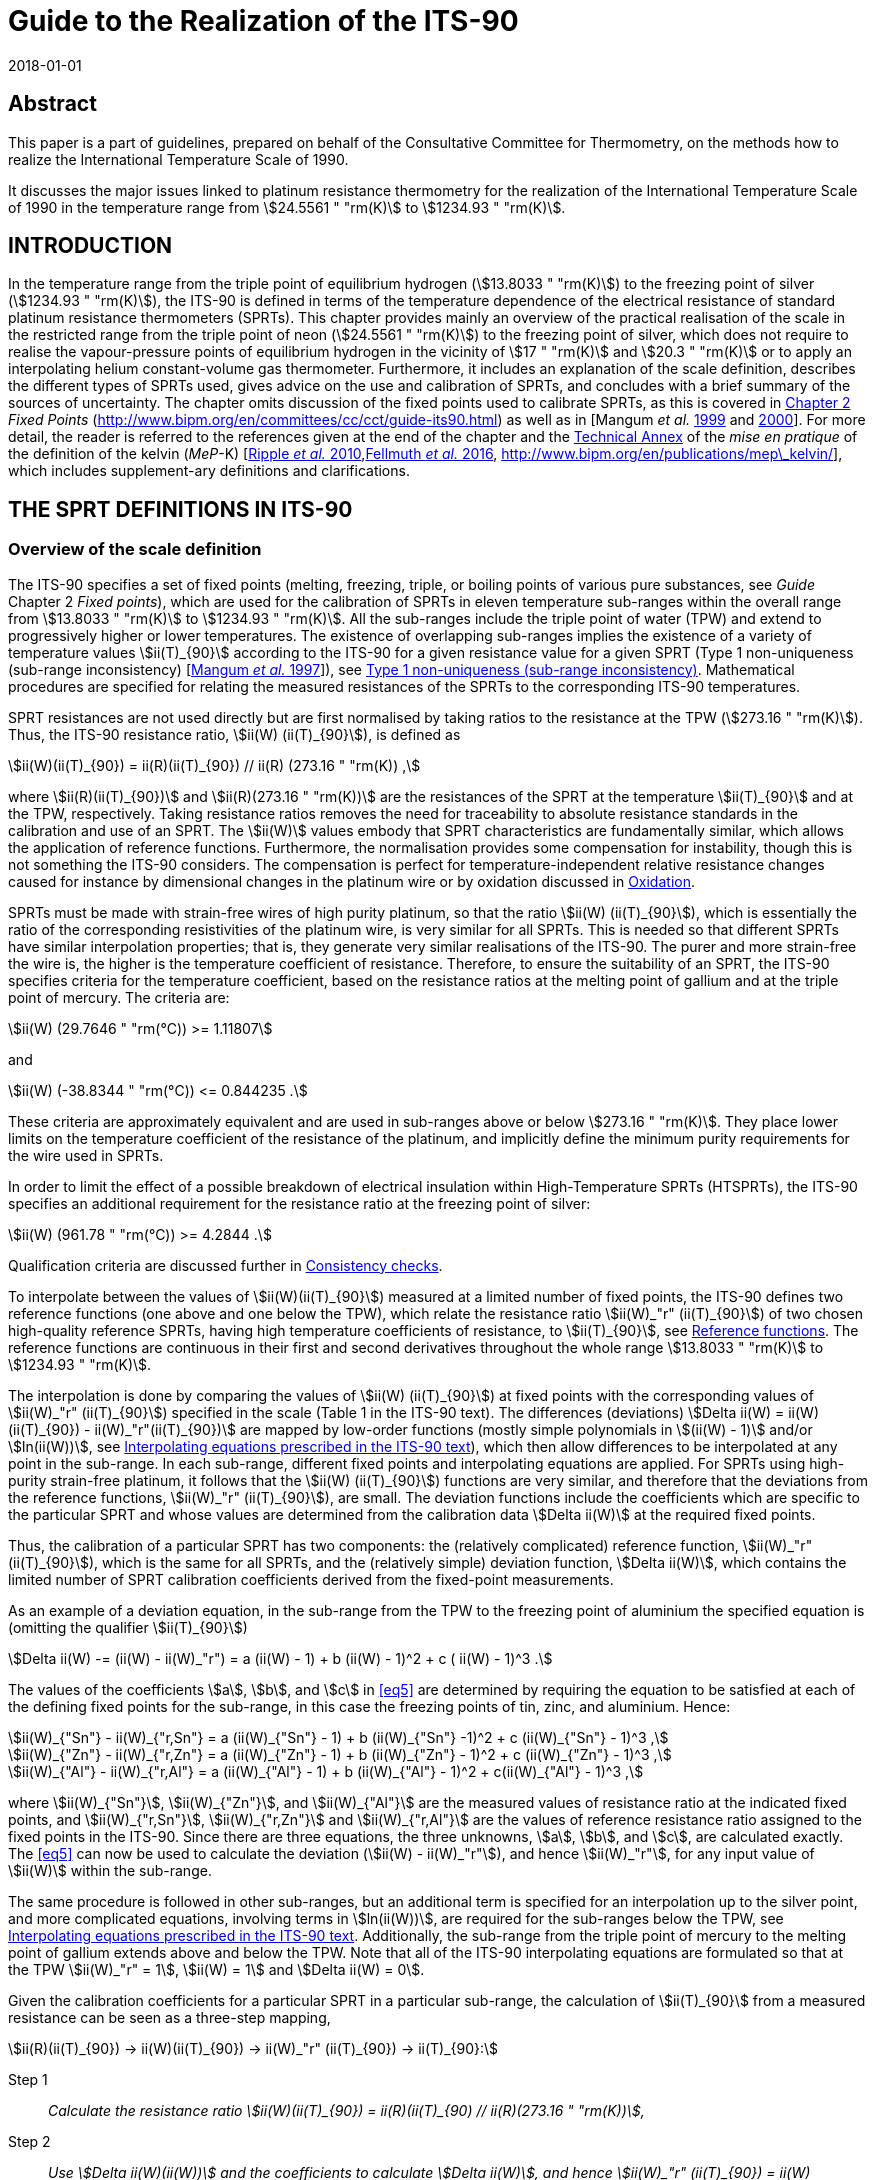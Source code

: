 = Guide to the Realization of the ITS-90
:appendix: 2
:partnumber: 1
:edition: 1
:copyright-year: 2018
:revdate: 2018-01-01
:language: en
:docnumber: GUIDE-ITS-90
:title-en: Guide to the Realization of the ITS-90
:title-part-en: Platinum Resistance Thermometry
:doctype: guide
:committee-en: Consultative Committee for Thermometry
:committee-acronym: CCT
:workgroup: Task Group for the Realization of the Kelvin
:workgroup-acronym: CCT-TG-K
:fullname: A I Pokhodun
:fullname_2: B Fellmuth
:fullname_3: J V Pearce
:fullname_4: R L Rusby
:fullname_5: P P M Steur
:fullname_6: O Tamura
:fullname_7: W L Tew
:fullname_8: D R White
:docstage: in-force
:docsubstage: 60
:imagesdir: images
:mn-document-class: bipm
:mn-output-extensions: xml,html,pdf,rxl
:si-aspect: K_k
:local-cache-only:
:data-uri-image:


[.preface]
== Abstract

This paper is a part of guidelines, prepared on behalf of the Consultative Committee for Thermometry, on the methods how to realize the International Temperature Scale of 1990.

It discusses the major issues linked to platinum resistance thermometry for the realization of the International Temperature Scale of 1990 in the temperature range from stem:[24.5561 " "rm(K)] to stem:[1234.93 " "rm(K)].


== INTRODUCTION

In the temperature range from the triple point of equilibrium hydrogen (stem:[13.8033 " "rm(K)]) to the freezing point of silver (stem:[1234.93 " "rm(K)]), the ITS-90 is defined in terms of the temperature dependence of the electrical resistance of standard platinum resistance thermometers (SPRTs). This chapter provides mainly an overview of the practical realisation of the scale in the restricted range from the triple point of neon (stem:[24.5561 " "rm(K)]) to the freezing point of silver, which does not require to realise the vapour-pressure points of equilibrium hydrogen in the vicinity of stem:[17 " "rm(K)] and stem:[20.3 " "rm(K)] or to apply an interpolating helium constant-volume gas thermometer. Furthermore, it includes an explanation of the scale definition, describes the different types of SPRTs used, gives advice on the use and calibration of SPRTs, and concludes with a brief summary of the sources of uncertainty. The chapter omits discussion of the fixed points used to calibrate SPRTs, as this is covered in https://www.bipm.org/en/committees/cc/cct/publications-cc.html[Chapter 2] _Fixed Points_ (http://www.bipm.org/en/committees/cc/cct/guide-its90.html) as well as in [Mangum _et al._ <<Mangum1999,1999>> and <<Mangum2000,2000>>]. For more detail, the reader is referred to the references given at the end of the chapter and the https://www.bipm.org/utils/en/pdf/MeP_K_Technical_Annex.pdf[Technical Annex] of the _mise en pratique_ of the definition of the kelvin (_MeP_-K) [<<Ripple2010,Ripple _et al._ 2010>>,<<Fellmuth2016,Fellmuth _et al._ 2016>>, http://www.bipm.org/en/publications/mep\_kelvin/], which includes supplement-ary definitions and clarifications.


== THE SPRT DEFINITIONS IN ITS-90

[[scls_2-1]]
=== Overview of the scale definition

The ITS-90 specifies a set of fixed points (melting, freezing, triple, or boiling points of various pure substances, see _Guide_ Chapter 2 _Fixed points_), which are used for the calibration of SPRTs in eleven temperature sub-ranges within the overall range from stem:[13.8033 " "rm(K)] to stem:[1234.93 " "rm(K)]. All the sub-ranges include the triple point of water (TPW) and extend to progressively higher or lower temperatures. The existence of overlapping sub-ranges implies the existence of a variety of temperature values stem:[ii(T)_{90}] according to the ITS-90 for a given resistance value for a given SPRT (Type 1 non-uniqueness (sub-range inconsistency) [<<Mangum1997,Mangum _et al._ 1997>>]), see <<scls_6-3-1>>. Mathematical procedures are specified for relating the measured resistances of the SPRTs to the corresponding ITS-90 temperatures.

SPRT resistances are not used directly but are first normalised by taking ratios to the resistance at the TPW (stem:[273.16 " "rm(K)]). Thus, the ITS-90 resistance ratio, stem:[ii(W) (ii(T)_{90}]), is defined as

[[eq1]]
[stem]
++++
ii(W)(ii(T)_{90}) = ii(R)(ii(T)_{90}) // ii(R) (273.16 " "rm(K)) ,
++++


where stem:[ii(R)(ii(T)_{90})] and stem:[ii(R)(273.16 " "rm(K))] are the resistances of the SPRT at the temperature stem:[ii(T)_{90}] and at the TPW, respectively. Taking resistance ratios removes the need for traceability to absolute resistance standards in the calibration and use of an SPRT. The stem:[ii(W)] values embody that SPRT characteristics are fundamentally similar, which allows the application of reference functions. Furthermore, the normalisation provides some compensation for instability, though this is not something the ITS-90 considers. The compensation is perfect for temperature-independent relative resistance changes caused for instance by dimensional changes in the platinum wire or by oxidation discussed in <<scls_5-1-1>>.

SPRTs must be made with strain-free wires of high purity platinum, so that the ratio stem:[ii(W) (ii(T)_{90}]), which is essentially the ratio of the corresponding resistivities of the platinum wire, is very similar for all SPRTs. This is needed so that different SPRTs have similar interpolation properties; that is, they generate very similar realisations of the ITS-90. The purer and more strain-free the wire is, the higher is the temperature coefficient of resistance. Therefore, to ensure the suitability of an SPRT, the ITS-90 specifies criteria for the temperature coefficient, based on the resistance ratios at the melting point of gallium and at the triple point of mercury. The criteria are:


[[eq2]]
[stem]
++++
ii(W) (29.7646 " "rm(°C)) >= 1.11807
++++

and


[[eq3]]
[stem]
++++
ii(W) (-38.8344 " "rm(°С)) <= 0.844235 .
++++


These criteria are approximately equivalent and are used in sub-ranges above or below stem:[273.16 " "rm(K)]. They place lower limits on the temperature coefficient of the resistance of the platinum, and implicitly define the minimum purity requirements for the wire used in SPRTs.

In order to limit the effect of a possible breakdown of electrical insulation within High-Temperature SPRTs (HTSPRTs), the ITS-90 specifies an additional requirement for the resistance ratio at the freezing point of silver:


[[eq4]]
[stem]
++++
ii(W) (961.78 " "rm(°C)) >= 4.2844 .
++++


Qualification criteria are discussed further in <<scls_4-4-2>>.

To interpolate between the values of stem:[ii(W)(ii(T)_{90}]) measured at a limited number of fixed points, the ITS-90 defines two reference functions (one above and one below the TPW), which relate the resistance ratio stem:[ii(W)_"r" (ii(T)_{90}]) of two chosen high-quality reference SPRTs, having high temperature coefficients of resistance, to stem:[ii(T)_{90}], see <<scls_2-2>>. The reference functions are continuous in their first and second derivatives throughout the whole range stem:[13.8033 " "rm(K)] to stem:[1234.93 " "rm(K)].

The interpolation is done by comparing the values of stem:[ii(W) (ii(T)_{90}]) at fixed points with the corresponding values of stem:[ii(W)_"r" (ii(T)_{90}]) specified in the scale (Table 1 in the ITS-90 text). The differences (deviations) stem:[Delta ii(W) = ii(W)(ii(T)_{90}) - ii(W)_"r"(ii(T)_{90})] are mapped by low-order functions (mostly simple polynomials in stem:[(ii(W) - 1)] and/or stem:[ln(ii(W))], see <<scls_2-3-1>>), which then allow differences to be interpolated at any point in the sub-range. In each sub-range, different fixed points and interpolating equations are applied. For SPRTs using high-purity strain-free platinum, it follows that the stem:[ii(W) (ii(T)_{90}]) functions are very similar, and therefore that the deviations from the reference functions, stem:[ii(W)_"r" (ii(T)_{90}]), are small. The deviation functions include the coefficients which are specific to the particular SPRT and whose values are determined from the calibration data stem:[Delta ii(W)] at the required fixed points.

Thus, the calibration of a particular SPRT has two components: the (relatively complicated) reference function, stem:[ii(W)_"r" (ii(T)_{90}]), which is the same for all SPRTs, and the (relatively simple) deviation function, stem:[Delta ii(W)], which contains the limited number of SPRT calibration coefficients derived from the fixed-point measurements.

As an example of a deviation equation, in the sub-range from the TPW to the freezing point of aluminium the specified equation is (omitting the qualifier stem:[ii(T)_{90}])

[[eq5]]
[stem]
++++
Delta ii(W) -= (ii(W) - ii(W)_"r") = a (ii(W) - 1) + b (ii(W) - 1)^2 + c ( ii(W) - 1)^3 .
++++


The values of the coefficients stem:[a], stem:[b], and stem:[c] in <<eq5>> are determined by requiring the equation to be satisfied at each of the defining fixed points for the sub-range, in this case the freezing points of tin, zinc, and aluminium. Hence:

[stem]
++++
ii(W)_{"Sn"} - ii(W)_{"r,Sn"} = a (ii(W)_{"Sn"} - 1) + b (ii(W)_{"Sn"} -1)^2 + c (ii(W)_{"Sn"} - 1)^3 ,
++++

[stem%unnumbered]
++++
ii(W)_{"Zn"} - ii(W)_{"r,Zn"} = a (ii(W)_{"Zn"} - 1) + b (ii(W)_{"Zn"} - 1)^2 + c (ii(W)_{"Zn"} - 1)^3 ,
++++

[stem%unnumbered]
++++
ii(W)_{"Al"} - ii(W)_{"r,Al"} = a (ii(W)_{"Al"} - 1) + b (ii(W)_{"Al"} - 1)^2 + c(ii(W)_{"Al"} - 1)^3 ,
++++


where stem:[ii(W)_{"Sn"}], stem:[ii(W)_{"Zn"}], and stem:[ii(W)_{"Al"}] are the measured values of resistance ratio at the indicated fixed points, and stem:[ii(W)_{"r,Sn"}], stem:[ii(W)_{"r,Zn"}] and stem:[ii(W)_{"r,Al"}] are the values of reference resistance ratio assigned to the fixed points in the ITS-90. Since there are three equations, the three unknowns, stem:[a], stem:[b], and stem:[c], are calculated exactly. The <<eq5>> can now be used to calculate the deviation (stem:[ii(W) - ii(W)_"r"]), and hence stem:[ii(W)_"r"], for any input value of stem:[ii(W)] within the sub-range.

The same procedure is followed in other sub-ranges, but an additional term is specified for an interpolation up to the silver point, and more complicated equations, involving terms in stem:[ln(ii(W))], are required for the sub-ranges below the TPW, see <<scls_2-3-1>>. Additionally, the sub-range from the triple point of mercury to the melting point of gallium extends above and below the TPW. Note that all of the ITS-90 interpolating equations are formulated so that at the TPW stem:[ii(W)_"r" = 1], stem:[ii(W) = 1] and stem:[Delta ii(W) = 0].

Given the calibration coefficients for a particular SPRT in a particular sub-range, the calculation of stem:[ii(T)_{90}] from a measured resistance can be seen as a three-step mapping,

[stem%unnumbered]
++++
ii(R)(ii(T)_{90}) -> ii(W)(ii(T)_{90}) -> ii(W)_"r" (ii(T)_{90}) -> ii(T)_{90}:
++++

Step 1:: _Calculate the resistance ratio stem:[ii(W)(ii(T)_{90}) = ii(R)(ii(T)_{90) // ii(R)(273.16 " "rm(K))],_

Step 2:: _Use stem:[Delta ii(W)(ii(W))] and the coefficients to calculate stem:[Delta ii(W)], and hence stem:[ii(W)_"r" (ii(T)_{90}) = ii(W)(ii(T)_{90}) - Delta ii(W)],_

Step 3:: _Use the reference function to calculate stem:[ii(T)_{90}] from stem:[ii(W)_"r"(ii(T)_{90})]._

The first two steps are manipulations of the calibration data and interpolation involving stem:[ii(W)]-values only; it is not until the Step 3 that temperature appears as a variable. In Step 3, calculating stem:[ii(T)_{90}] from the reference function defining stem:[ii(W)_"r" (ii(T)_{90}]) requires iteration as it cannot be solved for stem:[ii(T)_{90}] by direct substitution of values of stem:[ii(W)_"r"]. However, as an alternative the ITS-90 specifies inverse functions stem:[ii(T)_{90}(ii(W)_"r")] which can be used with good accuracy, see <<scls_2-2>>.


[[scls_2-2]]
=== Reference functions

Two separate reference functions are used in the SPRT sub-ranges of ITS-90, one for the range stem:[13.8033 " "rm(K)] to stem:[273.16 " "rm(K)], and the other for stem:[0 " "rm(°C)] to stem:[961.78 " "rm(°C)]. In the range from stem:[13.8033 " "rm(K)] to stem:[273.16 " "rm(K)] the reference function is

[[eq7]]
[stem]
++++
ii(W)_"r"(ii(T)_{90}) = exp (ii(A)_0 + sum_{i=1}^{12} ii(A)_i [{ln(ii(T)_{90}//273.16 " "rm(K)) + 1.5} / 1.5]^i) ,
++++

where the constants stem:[ii(A)_i] are given in <<tab1>> below. This equation can be solved numerically to determine stem:[ii(T)_{90}] from the value of stem:[ii(W)_"r"] determined from the interpolation. Alternatively, stem:[ii(T)_{90}] can be determined using the following inverse function, which is equivalent to <<eq7>> within stem:[0.1 " "rm(mK)]:


[stem]
++++
ii(T)_{90} = 273.16 " "rm(K) (ii(B)_0 + sum_{i=1}^{15} ii(B)_i [{ii(W)_"r" (ii(T)_{90})^{1//6} - 0.65} / 0.35]^i) .
++++


The values of the stem:[ii(B)_i] coefficients are given in <<tab1>> below. In the range from stem:[273.16 " "rm(K)] to stem:[1234.93 " "rm(K)] (stem:[0 " "rm(°C)] to stem:[961.78 " "rm(°C)]), the reference function is defined by


[[eq9]]
[stem]
++++
ii(W)_"r" (ii(T)_{90}) = ii(C)_0 + sum_{i=1}^9 ii(C)_i [{ii(T)_{90}//rm(K) - 754.15} / 481]^i .
++++


An inverse function, equivalent to <<eq9>> within stem:[0.13 " "rm(mK)] is

[[eq10]]
[stem]
++++
ii(T)_{90}//rm(K) = 273.15 + ii(D)_0 + sum_{i=1}^9 ii(D)_i [{ii(W)_"r" (ii(T)_{90}) - 2.64} / 1.64]^i .
++++


The coefficients stem:[ii(A)_i], stem:[ii(B)_i], stem:[ii(C)_i], and stem:[ii(D)_i], used in <<eq7>> to <<eq10>> are given below in <<tab1>>.


[[tab1]]
.The constants stem:[ii(A)_i], stem:[ii(B)_i], stem:[ii(C)_i] and stem:[ii(D)_i] in the SPRT reference and inverse functions of ITS-90.
[cols="5*^.^",options="header"]
|===
| stem:[i] | stem:[ii(A)_i] | stem:[ii(B)_i] | stem:[ii(C)_i] | stem:[ii(D)_i] 

| 0 | stem:[-2.13534729] | stem:[0.183324722] | stem:[2.78157254] | stem:[439.932854]
| 1 | stem:[3.18324720] | stem:[0.240975303] | stem:[1.64650916] | stem:[472.418020]
| 2 | stem:[-1.80143597] | stem:[0.209108771] | stem:[-0.13714390] | stem:[37.684494]
| 3 | stem:[0.71727204] | stem:[0.190439972] | stem:[-0.00649767] | stem:[7.472018]
| 4 | stem:[0.50344027] | stem:[0.142648498] | stem:[-0.00234444] | stem:[2.920828]
| 5 | stem:[-0.61899395] | stem:[0.077993465] | stem:[0.00511868] | stem:[0.005184]
| 6 | stem:[-0.05332322] | stem:[0.012475611] | stem:[0.00187982] | stem:[-0.963864]
| 7 | stem:[0.28021362] | stem:[-0.032267127] | stem:[-0.00204472] | stem:[-0.188732]
| 8 | stem:[0.10715224] | stem:[-0.075291522] | stem:[-0.00046122] | stem:[0.191203]
| 9 | stem:[-0.29302865] | stem:[-0.056470670] | stem:[0.00045724] | stem:[0.049025]
| 10 | stem:[0.04459872] | stem:[0.076201285] | |
| 11 | stem:[0.11868632] | stem:[0.123893204] | |
| 12 | stem:[-0.05248134] | stem:[-0.029201193] | |
| 13 | | stem:[-0.091173542] | |
| 14 | | stem:[0.001317696] | | 
| 15 | | stem:[0.026025526] | |
|===


=== Interpolating equations

[[scls_2-3-1]]
==== Interpolating equations prescribed in the ITS-90 text

For describing the temperature dependence of the resistance of an SPRT, it is necessary to interpolate between the deviations stem:[Delta ii(W) = ii(W)_(ii(T)_{90}) - ii(W)_"r"(ii(T)_{90})] obtained at the temperature fixed points. ITS-90 specifies eight different interpolating functions (stem:[(ii(W) - ii(W)_"r")] in dependence of stem:[ii(W)]) to be used over the eleven SPRT sub-ranges. These are listed in <<tab2>>, along with the fixed points used to calibrate the SPRT. Most are simple polynomials in stem:[(ii(W) - 1)] and/or stem:[ln(ii(W))].


[[tab2]]
.The sub-ranges, deviation functions and calibration points for SPRTs used to define ITS-90.
[cols="3*"]
|===
h| SPRT Sub-range
h| Deviation function footnote:[the constants stem:[a],stem:[b], etc., take different numerical values in each sub-range, except that for thesub-range stem:[0 " "rm(°C)] to stem:[961.78 " "rm(°C)] the coefficients stem:[a], stem:[b], stem:[c] are the same as used for the sub-range stem:[0 " "rm(°C)] to stem:[660.323 " "rm(°C)]. The coefficient stem:[d] is determined from the measurement at the silver point.]
h| Fixed points

| stem:[13.8033 " "rm(K)] to stem:[273.16 " "rm(K)] | stem:[a(ii(W) - 1) + b(ii(W)-1)^2 + sum_{i=1}^5 c_i [ln(ii(W))\]^{2+i}] | e-H~2~, Ne, O~2~, Ar, Hg footnote:[For the sub-range stem:[13.8033 " "rm(K)] to stem:[273.16 " "rm(K)], two of the calibration points are required to be inthe vicinity of stem:[17 " "rm(K)] and stem:[20.3 " "rm(K)] and are determined using a hydrogen vapour-pressure thermometer or an interpolating helium constant-volume gas thermometer (see https://www.bipm.org/utils/common/pdf/ITS-90/Guide_ITS-90_3_VPS_p_2018.pdf[Chapter 3] _Vapour Pressure Scales and Pressure Measurements_ and https://www.bipm.org/utils/common/pdf/ITS-90/Guide_ITS-90_4_GasThermometry_2018.pdf[Chapter 4] _Gas Thermometry_ for details).]

| stem:[24.5561 " "rm(K)] to stem:[273.16 " "rm(K)] | stem:[a(ii(W)-1) + b(ii(W)-1)^2 + sum_{i=1}^3 c_i [ln(ii(W))\]^i] | e-H~2~, Ne, O~2~, Ar, Hg

| stem:[54.3584 " "rm(K)] to stem:[273.16 " "rm(K)] | stem:[a(ii(W)-1) + b(ii(W)-1)^2 + c[ln(ii(W))\]^2] | O~2~, Ar, Hg

| stem:[83.8058 " "rm(K)] to stem:[273.16 " "rm(K)] | stem:[a(ii(W)-1) + b(ii(W)-1) ln(ii(W))] | Ar, Hg

| stem:[-38.8344 " "rm(°C)] to stem:[29.7646 " "rm(°C)] | stem:[a(ii(W)-1) + b(ii(W)-1)^2] | Hg, Ga

| stem:[0 " "rm(°C)] to stem:[29.7646 " "rm(°C)] | stem:[a(ii(W) - 1)] | Ga

| stem:[0 " "rm(°C)] to stem:[156.5985 " "rm(°C)] | stem:[a(ii(W) - 1)] | In

| stem:[0 " "rm(°C)] to stem:[231.928 " "rm(°C)] | stem:[a(ii(W)-1) + b(ii(W)-1)^2] | In, Sn

| stem:[0 " "rm(°C)] to stem:[419.527 " "rm(°C)] | stem:[a(ii(W)-1) + b(ii(W)-1)^2] | Sn, Zn

| stem:[0 " "rm(°C)] to stem:[660.323 " "rm(°C)] | stem:[a(ii(W)-1)+ b(ii(W)-1)^2 + c(ii(W) -1)^3] | Sn, Zn, Al

| stem:[0 " "rm(°C)] to stem:[961.78 " "rm(°C)] | stem:[a(ii(W)-1) + b(ii(W)-1)^2 + c(ii(W)-1)^3] stem:[+ d [ii(W) - ii(W)(660.323 " "rm(°C))^2\]] | Sn, Zn, Al, Ag
|===



==== Alternative interpolating equations for special applications

The ITS-90 interpolating equations (<<tab2>>) can be written in many mathematically equivalent forms. Amongst the alternatives is a form, similar to Lagrange interpolation, that is useful for propagation-of-uncertainty calculations (<<scls_6-2>>), investigating the consistency of calibration data (<<scls_4-4-2>>), and understanding Type 1 non-uniqueness (<<scls_6-3-1>>) [<<WhiteSaunders2007,White and Saunders 2007>>, <<White2009,White and Strouse 2009>>, <<White2013,White 2013>>]. It should be emphasised that the alternative equations are simply rearrangements of those prescribed in the text of the ITS-90; they give identical values in interpolations. Their solution is single-valued because the number of coefficients is equal to the number of equations. People being only interested in the calibration of SPRTs according to the ITS-90 can skip this alternative mathematics without any loss of information.

For the example treated in <<scls_2-1>>, the sub-range from the TPW to the freezing point of aluminium, the alternative interpolating equation is a sum of four functions each multiplied by one of the ITS-90 reference resistance ratios:


[[eq11]]
[stem]
++++
ii(W)_"r" (ii(W)) = ii(W)_{"r,H2O"} f_{"H2O"} (ii(W)) + ii(W)_{"r,Sn"} f_{"Sn"} (ii(W)) + ii(W)_{"r,Zn"} f_{"Zn"} (ii(W)) + ii(W)_{"r,Al"} f_{"Al"} (ii(W)) ,   
++++


where the four interpolating functions containing ratio differences both in the numerator and denominator are: 

[[eq12]]
[stem]
++++
f_{"H2O"} (ii(W)) = {(ii(W) - ii(W)_{"Sn"}) (ii(W) - ii(W)_{"Zn"})(ii(W) - ii(W)_{"Al"})} / {(ii(W)_{"H2O"} - ii(W)_{"Sn"})(ii(W)_{"H2O"} - ii(W)_{"Zn"})(ii(W)_{"H2O"} - ii(W)_{"Al"})},
" "
f_{"Sn"} (ii(W)) = {(ii(W) - ii(W)_{"H2O"}) (ii(W) - ii(W)_{"Zn"})(ii(W) - ii(W)_{"Al"})} / {(ii(W)_{"Sn"} - ii(W)_{"H2O"})(ii(W)_{"Sn"} - ii(W)_{"Zn"})(ii(W)_{"Sn"} - ii(W)_{"Al"})},
++++

[stem%unnumbered]
++++
f_{"Zn"} (ii(W)) = {(ii(W) - ii(W)_{"H2O"}) (ii(W) - ii(W)_{"Sn"})(ii(W) - ii(W)_{"Al"})} / {(ii(W)_{"Zn"} - ii(W)_{"H2O"})(ii(W)_{"Zn"} - ii(W)_{"Sn"})(ii(W)_{"Zn"} - ii(W)_{"Al"})},
" "
f_{"Al"} (ii(W)) = {(ii(W) - ii(W)_{"H2O"}) (ii(W) - ii(W)_{"Sn"})(ii(W) - ii(W)_{"Zn"})} / {(ii(W)_{"Al"} - ii(W)_{"H2O"})(ii(W)_{"Al"} - ii(W)_{"Sn"})(ii(W)_{"Al"} - ii(W)_{"Zn"})},
++++


Although these equations are not as compact as <<eq5>>, the interpolation is now expressed in terms of the interpolating functions <<eq12>>, which are actually the sensitivity coefficients for uncertainties in the fixed points (see <<scls_6-2>>). The functions have properties similar to a set of orthonormal basis functions, which simplify the manipulation of mathematical expressions for uncertainty. Note too that the interpolation <<eq11>> now maps directly to stem:[ii(W)_"r"] rather than the deviations stem:[ii(W) - ii(W)_"r"], and <<eq12>> are rational functions of the various stem:[ii(W)] values only (i.e., there are no stem:[ii(W)_"r"] values). All of the ITS-90 equations can be expressed in a similar form, see http://www.bipm.org/utils/common/pdf/ITS-90/Guide_ITS-90_5_SPRT_Appendix-1_2018.pdf[Appendix 1] and for the most commonly used sub-ranges of the ITS-90, Table 4 in <<scls_6-2>>.

The fact that the alternative interpolation equations are in reality equal to those prescribed in the text of the ITS-90, i.e. that they contain the same terms, which are only arranged differently, can be illustrated by the following equations for the sub-range from the TPW to the melting point of gallium:

An alternative interpolation equation is

[[eq13]]
[stem]
++++
ii(W)_"r" (ii(W)) = f_{"H2O"} (w) + ii(W)_{"r,Ga"} f_{"Ga"} (ii(W)),
++++

with 

[[eq14]]
[stem]
++++
f_{"H2O"} (ii(W)) = {(ii(W) - ii(W)_{"Ga"})} / {(ii(W)_{"H2O"} - ii(W)_{Ga})},
" "
f_{"Ga"} (ii(W)) = {(ii(W) - ii(W)_{"H2O"})} / {(ii(W)_{"Ga"} - ii(W)_{"H2O"})}.
++++

Insertion of <<eq14>> in <<eq13>> yields with stem:[ii(W)_{"H2O"} = 1]:

[[eq15]]
[stem]
++++
ii(W)_"r" = {(ii(W)_{"r,Ga"} - ii(W)_{"Ga"})} / {(1 - ii(W)_{"Ga"})} + ii(W) {(1 - ii(W)_{"r,Ga"})} / {(1 - ii(W)_{"Ga"})} .
++++


By comparing <<eq15>> with the rearranged interpolation equation of the ITS-90, stem:[ii(W)_"r" = a + ii(W)(1 - a)], cf. <<tab2>>, one obtains for the coefficient stem:[a] the known expression

[stem]
++++
a = (ii(W)_{"r,Ga"} - ii(W)_{"Ga"}) // (1 - ii(W)_{"Ga"}) . 
++++

The general form for all of the alternative interpolation equations is similar to <<eq11>> [<<WhiteSaunders2007,White and Saunders 2007>>, <<White2009,White and Strouse 2009>>, <<White2013,White 2013>>]:

[[eq17]]
[stem]
++++
ii(W)_"r" (ii(W)) = sum_{i=1}^ii(N) ii(W)_{"r,i"} f_i (ii(W),ii(W)_2,ii(W)_3, ... ,ii(W)_(ii(N))),
++++

where stem:[ii(N)] is the number of fixed points, stem:[ii(W)_i] are the resistance ratios determined at the fixed points, stem:[ii(W)_{"r,i"}] the corresponding reference resistance ratios, and stem:[ii(W)_1 = ii(W)_{"r,1"} = 1] are the resistance-ratio values at the TPW. Alternative interpolating functions for each of the ITS-90 sub-ranges are listed in http://www.bipm.org/utils/common/pdf/ITS-90/Guide_ITS-90_5_SPRT_Appendix-1_2018.pdf[Appendix 1], and for the most commonly used sub-ranges of the ITS-90 in Subsection 6.2, Table 4.

All of the interpolating functions satisfy the orthonormality property

[stem]
++++
f_i (ii(W)_j) = { (1", "j = i),(0", "j != i) :} .
++++

That is, they take the value one for the fixed point after which they are named and the value zero at all of the other fixed points in the interpolation. (This property is easily verified for the functions in Equations <<eq12>>.)

If any function stem:[g(ii(W))] can be interpolated exactly by the interpolating equations, then the function can be generated from samples stem:[g_(ii(W)_i)] at the fixed points using

[stem]
++++
g(ii(W)) = sum_{i=1}^ii(N) g(ii(W)_i) f_i (ii(W)),
++++

and for all of the ITS-90 interpolations, this relation leads to the two identities

[[eq20]]
[stem]
++++
1 = sum_{i=1}^ii(N) f_i (ii(W)) ,
++++

and

[[eq21]]
[stem]
++++
ii(W) = sum_{i=1}^ii(N) ii(W)_i f_i (ii(W)),
++++

which are also useful for simplifying some expressions. The differences between the general ITS-90 interpolation <<eq17>> and the two identities <<eq20>> and <<eq21>> generate two other useful forms for the ITS-90 interpolating equations:

[[eq22]]
[stem]
++++
ii(W)_"r" (ii(W)) - 1 = sum_{i=1}^ii(N) (ii(W)_{"r,i"}-1) f_i (ii(W)),
++++

which leads to simpler expressions for Type 1 non-uniqueness [<<White2009,White and Strouse 2009>>], and

[stem]
++++
ii(W)_"r"(ii(W)) - ii(W) = sum_{i=1}^ii(N) (ii(W)_{"r,i"} - ii(W)_i) f_i (ii(W)),
++++

which is an alternative way of writing the ITS-90 interpolations in terms of the deviations.


=== Continuity of ITS-90

The ITS-90 was designed to be as close an approximation to thermodynamic temperature as was possible at the time it was formulated, so that experiments conducted into the thermal properties of systems and materials with the highest precision should not be affected by errors or inconsistencies in the scale. Discontinuities in value or derivatives between or within sub-ranges would, in particular, lead to spurious features in such data.

The reference and deviation functions specified for the various SPRT interpolation sub-ranges are all continuous as far as the second derivative, with the exception that there is in principle a small discontinuity, equal to stem:[2d] (stem:[d] is the coefficient in the deviation function, <<tab2>>) in the second derivative of the sub-range to the silver point, at stem:[660.323 " "rm(°C)] (the aluminium point). However, the sub-ranges below and above the TPW are not forced to be continuous in first or second derivative at that point, and the (small) discontinuities in SPRT calibrations have been seen in the most precise determinations of thermodynamic temperature [<<Fischer2011,Fischer _et al_ 2011>>].

Insight into the continuity of ITS-90 can be gained by considering the first derivative of stem:[ii(T)_{90}] with respect to the thermodynamic temperature, stem:[ii(T)],

[[eq24]]
[stem]
++++
{del ii(T)_{90}} / {del ii(T)} = ({del ii(T)_{90}} / {del ii(W)_"r"}) ({del ii(W)_"r"} / {del ii(W)}) ({del ii(W)} / {del ii(T)}) .
++++

Note that ideally this should be 1, and a recent analysis [<<Fischer2011,Fischer _et al_ 2011>>] suggests that it is, in practice, always within about stem:[10^{-4}] of 1.

The three terms identified in parentheses in <<eq24>> relate to the derivatives of the three mathematical transformations used in the definition of ITS-90. The first term of <<eq24>> is the derivative of the ITS-90 reference function, which, by design, has continuous first and second derivatives [<<Kemp1991,Kemp 1991>>]. The third term is proportional to the derivative of the SPRT resistance with thermodynamic temperature, which is believed to have continuous first and second derivatives, there being no structural or other transformations in platinum.

Any discontinuities therefore arise in the second term, which is the derivative of the interpolating equations, and specifically in the first derivatives of the various sub-ranges which terminate at the TPW. These are indicated by the differences between the stem:[a]-coefficients in the interpolation functions below and above the TPW (but exceptionally, stem:[a + c_1] for the sub-range to the triple point of neon). The differences have been reported to be in the range from 0 to stem:[-6 xx 10^{-5}] [<<Rusby2010,Rusby 2010>>]. The bias to negative values is the result of the well-documented inconsistency between the ITS-90 reference resistance ratios at the mercury and gallium points [<<Rusby1993,Rusby 1993>>, <<Singh1994,Singh _et al._ 1994>>, <<Hill1995,Hill 1995>>]. The range of magnitudes results partly from the experimental uncertainties in the stem:[a]-values, but mainly from inconsistencies between the various sub-ranges and the different behaviour of individual SPRTs (Types 1 and 3 non-uniqueness).

Types 1 and 3 non-uniqueness (<<scls_6-3>>) will also lead to small differences between the first and second derivatives of stem:[ii(T)_{90}] in the various sub-ranges, which could affect precise measurements of thermal properties, such as heat capacities. The magnitude of these effects can be estimated from the slopes of non-uniqueness plots as functions of temperature, and for the most part is stem:[< < 0.01 % (0.1 " "rm(mK)//rm(K))], except perhaps at low temperatures, approaching stem:[14 " "rm(K)].


== DESIGN AND OPERATION OF SPRTS

=== Operating principles and overview

All pure metals exhibit an almost linear temperature dependence of electrical resistance at sufficiently high temperatures. Amongst the metals that can be used for resistance thermometers, platinum is preferred because of the very wide temperature range over which it exhibits good immunity against chemical and physical effects that influence the resistance-temperature characteristic of the thermometers.

Under the influence of an electric field, the conduction electrons in a metal (i.e., those that are not bound to a particular atom) are free to move through the crystal lattice and so to conduct electricity. In an ideally pure metal at the absolute zero of temperature, there is no resistance to the current because no lower-energy states are available for the electrons to scatter into. At non-zero temperatures the electrons are scattered by thermal vibrations in the lattice and by other electrons, and this gives rise to the temperature-dependent 'ideal' resistivity of the metal. In a real metal the electrons are also scattered by impurities and by imperfections in the lattice, such as interstitial atoms, dislocations, vacancies and grain boundaries. According to Matthiessen's rule, this additional resistivity is, to a first approximation, temperature-independent. The loss of energy due to scattering of the electrons is the origin of the Joule heating in the metal.

In the manufacture of a thermometer, the aim is to ensure that scattering due impurities, etc., is minimised, leaving only the nearly ideal resistance of the pure platinum. Other influence effects originating outside the platinum metal contribute measurement errors, such as electrical leakage in the insulating components, which shunts the platinum resistor, and thermal resistance between the platinum resistor and the surroundings, which restricts the dissipation of the Joule heating. These should also be minimised, as far as possible, in the design of the thermometer.


=== Typical designs of SPRTs

The platinum wire for the sensing elements in all SPRTs is obtained "hard drawn", as it is easier to handle in this condition, but it is thoroughly annealed during the manufacture of the thermometer. The sensing-element winding is usually bifilar, but occasionally other low inductance configurations are used. A low inductance is important if the thermometer is to be used in ac measurement circuits, and reduces the SPRT sensitivity to electromagnetic interference. In all SPRTs, the sensing element must be supported in a strain-free manner on a structure, usually made of clean high-purity polished silica, with no rough or sharp edges. As a result, a well designed and manufactured SPRT does not show hysteresis during thermal cycling. The sensing element is sealed in a suitable atmosphere and connected within the sheath to four platinum leads, two for the passage of the current and two for sensing the voltage. This is to enable a truly four-wire resistance measurement, in which lead resistance effects are eliminated.

Mechanical, electrical and thermal constraints dictate that no SPRT can be used over the whole temperature range from stem:[13.8033 " "rm(K)] to stem:[1234.93 " "rm(K)], and in practice three distinct types are used. 'Capsule-type' SPRTs are designed for operation in the temperature range from stem:[13.8 " "rm(K)] to about stem:[430 " "rm(K)]. 'Long-stem' SPRTs are used in the temperature range from stem:[-189.3 " "rm(°C)] to stem:[660" "rm(°С)]. Both of these types typically have a resistance of about stem:[25" "rm(Omega)] at the TPW, giving a nominal sensitivity of stem:[0.1" "rm(Omega)//rm(K)]. At a measuring current of stem:[1 " "rm(mA)], the self-heating effect is usually in the range from stem:[0.2 " "rm(mK)] to stem:[4 " "rm(mK)]. 'High-temperature' long-stem SPRTs (HTSPRTs) are used at temperatures up to stem:[962 " "rm(°C)]. Their resistance at the TPW is typically between stem:[0.2" "rm(Omega)] and stem:[2.5" "rm(Omega)] and higher measuring currents are used (see below).


[[scls_3-2-1]]
==== Capsule-type standard platinum resistance thermometer

Capsule-type standard platinum resistance thermometers (CSPRTs) are typically used between stem:[13.8 " "rm(K)] and stem:[30 " "rm(°C)], but sometimes as high as stem:[156 " "rm(°C)], and very occasionally to stem:[232 " "rm(°C)]. A schematic diagram of a typical design of a stem:[25" "rm(Omega)] CSPRT is shown in <<fig1>>. The platinum sensor is mounted on an insulating former and inserted into the sheath, which is a platinum or glass tube about stem:[5 " "rm(mm)] in diameter with a closed end. The four short (stem:[30 " "rm(mm)] to stem:[50 " "rm(mm)]) platinum lead wires emerge through a glass seal at the open end of the sheath. Electrical connections can be made to the leads with ordinary soldering techniques; however, care must be taken to avoid straining the leads where they emerge from the glass seal as they are prone to breaking there. A common solution is to tie the (insulated) leads together above the top of the capsule and, if need be, ply them back from there. The capsule is filled with helium gas, usually at a pressure of about 30 kPa at room temperature, to ensure good thermal coupling between the wire and the sheath.

For calibration at the fixed points of mercury, water and gallium, the capsule may be housed in an adaptor made of a small copper sleeve to fill the gap between the capsule and the inner wall of the cell. The sleeve is attached to a stainless-steel capillary which leads up to room temperature. Two thermal shunts between the capillary and the cell, one close to the capsule and one near the top of the cell, reduce heat flow along the leads. Such an adaptor eliminates the problems associated with simply suspending the capsule from its wires.

The low temperature limit for the use of CSPRTs has been set at stem:[13.8 " "rm(K)] because at lower temperatures their resistance and sensitivity become inconveniently small. Also, the low-temperature characteristics become increasingly dependent on non-thermal resistance effects due to strain, lattice defects, and impurities. To compensate for the loss of sensitivity, measuring currents below stem:[24.5 " "rm(K)] are generally increased from the stem:[1 " "rm(mA)] usually used above that temperature, to about stem:[5 " "rm(mA)]. At this level, because of the low values of resistance in this range (down to about stem:[30 " m"rm(Omega)]), the self-heating should not exceed stem:[0.2 " "rm(mK)], and the minimum sensitivity is stem:[~30" "rm(mu) rm(V)//rm(K)].

The use of CSPRTs above stem:[30 " "rm(°C)] is limited by electrical leakage in the glass seal, particularly if the surface is contaminated, e.g. by solder flux, and the diffusion of helium through the glass. Calibrations up to stem:[505 " "rm(K)] (the freezing point of tin) are possible, though the results at this temperature are not likely to be of the best quality and the calibration at low temperatures may be adversely affected. Because of these limitations, CSPRTs cannot be annealed, so that any change in resistance due to mechanical shock or other influences effectively causes a permanent shift in the CSPRT resistance. Regular checks should be carried out to look for such shifts, either by measuring the 'residual resistance' in liquid helium, where the temperature coefficient of the CSPRT is very small, or the resistance at the triple point of water, which can be measured easily and accurately. The residual resistance measurement is often more effective for detecting small changes, however, as part of a cryogenic run, but care must be taken because the temperature dependence of the resistivity near stem:[4 " "rm(K)] is not zero [<<Tew2013,Tew _et al._ 2013>>]. If a significant change is found in the residual resistance it cannot be reversed. It may, as a first approximation, be satisfactory to correct for it by subtracting this resistance change from all measured values, but more usually a new calibration is indicated.

CSPRTs are usually used "totally immersed", meaning that the entire capsule is immersed in the medium of interest; preferably inserted in a well in a copper block in the cryostat. Because thermal conductivity and electrical conductivity are closely related phenomena, the thermal conductivity of thermometer leads is relatively high at low temperatures. To avoid heat leaks through the leads, connections are usually made via long fine copper wires thermally anchored to the block, or another object at a similar temperature, to reduce or eliminate heat flow into or out of the thermometer. This is particularly important where the wires are in the cryostat vacuum space, with little heat exchange along their lengths. When the anchoring is done correctly, the effect of heat leaks can be reduced to well below stem:[0.1 " "rm(mK)] [<<Hust1970,Hust 1970>>, <<Kemp1976,Kemp _et al._ 1976>>, <<Gaiser2013a,Gaiser and Fellmuth 2013a>>]. Heat leaks also influence measurements in higher-temperature applications where CSPRTs are used at the fixed points of mercury, water and gallium. Immersion in air within fixed-point cells provides insufficient thermal coupling so close-fitting sleeves, a suitable oil, or an adaptor as discussed earlier, are needed.


[[fig1]]
.Schematic diagram of a typical stem:[25" "rm(Omega)] capsule-type SPRT. The sensing element isformed from fine, stem:[~ 0.07 " "rm(mm)] diameter, coiled platinum wire supported on a notched high-purity silica cross. The four lead wires are welded to the sensing element, two at each end, and pass through the glass seal. The platinum sheath is about stem:[5 " "rm(mm)] in diameter and stem:[50 " "rm(mm)] long. (Illustration published on courtesy from FLUKE(R))
image::05-resistance-thermometry/fig1.png[]


==== Long-stem standard platinum resistance thermometer

Long-stem standard platinum resistance thermometers (LSPRTs) are applied in the temperature range between the triple point of argon (stem:[-189.3442 " "rm(°C)]) and the freezing point of aluminium (stem:[660.323 " "rm(°C)]). A typical design is shown in <<fig2>>. The sensor element is platinum wire of stem:[0.05 " "rm(mm)] to stem:[0.1 " "rm(mm)] diameter, which may be wound onto the former in a variety of ways. The wound element is placed into a fused-silica tube with a length of stem:[480 " "rm(mm)] to stem:[650 " "rm(mm)] and outside diameter up to about stem:[8 " "rm(mm)]. The tube is sandblasted or blackened along part of the lower length to reduce radiative heat transfer (light-piping) between the element and the head at room temperature. Some metal-sheathed SPRTs are also made (see comments in Sec 5.1.1). The former for the sensing element is usually made of fused silica, occasionally Vycor or ceramic, and in older thermometers, mica. The length of the element is typically stem:[35 " "rm(mm)] to stem:[50 " "rm(mm)], and it has a nominal resistance at the temperature of the TPW of stem:[25" "rm(Omega)], giving the SPRT a sensitivity of stem:[0.1" "rm(Omega) // rm(°C)].

The upper temperature limit for LSPRTs having mica formers or mica insulation is 500 °С due to the release of water of crystallisation from the mica at higher temperatures. Once driven from the mica, the water condenses at temperatures near stem:[0 " "rm(°C)] causing electrical leakage and measurement errors. Above stem:[660 " "rm(°C)], LSPRTs with silica insulators exhibit an exponentially increasing electrical breakdown of the insulation that can lead to errors of a few tens of millikelvin at stem:[960 " "rm(°C)] (see <<scls_3-2-3>>). Mechanical problems can also arise due to the large difference between the thermal-expansion coefficients of platinum and fused silica, leading to mechanical deformation and short circuits either in the sensor element or between lead wires.

<<fig3>> shows two of the most frequently used designs of the resistance element of LSPRTs. Because the plasticity of platinum increases sharply at temperatures above 200 °С, the sensor element should have a design that prevents the coil from sliding along the former and causing short-circuiting of the wire turns. Four platinum leads with a diameter of stem:[0.2 " "rm(mm)] to stem:[0.4 " "rm(mm)] connect the resistance element to the external copper cable and connections. The lead wires are usually kept apart by silica (or mica) discs. In some designs, the leads may be placed into separate fused silica capillaries to prevent short-circuiting. The silica or mica discs also reduce convection within the thermometer.


[[fig2]]
.Schematic diagram of a typical stem:[25" "rm(Omega)] LSPRT. The sensing element is a platinum coilwith a typical length of stem:[35 " "rm(mm)] to stem:[50 " "rm(mm)]. (Illustration published on courtesy from FLUKE(R))
image::05-resistance-thermometry/fig2.png[]

[[fig3]]
.Schematic designs of sensitive elements of SPRTs: HTSPRT with a simple bifilarplatinum coil supported on a notched high-purity silica plate, stem:[ii(R) (0.01 " "rm(°C))] ~ stem:[0.25" "rm(Omega)] (left); LSPRT with the platinum coil laid in notches in a silica cross, stem:[ii(R) (0.01 " "rm(°C))] ~ stem:[25" "rm(Omega)] (centre and top-view); LSPRT with the platinum coil laid in the helical turns of a twisted silica plate, stem:[ii(R) (0.01 " "rm(°C))] ~ stem:[25" "rm(Omega)] (right). In all cases two platinum wires are welded to the coils at each end to create four-lead connections ("Y" joints). (Illustration published on courtesy from FLUKE(R))
image::05-resistance-thermometry/fig3.png[]


To ensure the thermometer sheath is hermetically sealed at the head where the platinum wires exit the assembly, 'graded' seals are often used. The seals are designed to bond to the platinum wires to form an air tight seal, and are formed from layers of glass with graded linear coefficients of thermal expansion to match that of platinum where the seal joins the wire and match the fused silica where it joins the sheath. The platinum leads are connected in the head of the thermometer to 4-wire multi-strand copper cable to allow connection to the measuring instrument. The leads may terminate as plain wires, spades, banana plugs or BNC connectors. Sometimes a cable screen is used to connect the sensor or the thermometer head to a ground at the resistance bridge.

The thermometer sheath in an LSPRT is usually filled with a mixture of inert gas plus oxygen at a partial pressure of about 2 kPa. The total pressure is equivalent to one atmosphere at the maximum temperature of the thermometer's application range. The low level of oxygen is sufficient to oxidise metallic contaminants and hold them at grain boundaries: they might otherwise migrate into the platinum lattice and affect the temperature dependence of the resistivity. At the same time, it limits the formation of an oxide film on the surface of the platinum wire (see <<scls_5-1-1>>).


[[scls_3-2-3]]
==== High-temperature standard platinum resistance thermometer

High-temperature standard platinum resistance thermometers (HTSPRTs) are designed for use in the temperature range up to the freezing point of silver (961.78 °С). Their design is very similar to that of LSPRTs, except that they use lower resistance sensors (with larger gauge platinum wire) in order to reduce the effects of electrical leakage at temperatures above the freezing point of aluminium. <<fig3>> shows also one design of HTSPRT sensing elements.

At temperatures approaching the silver point, the electrical conductivity of the fused silica formers and discs, which make up the insulating components of thermometer, becomes appreciable. The effects shunt the sensing element leading to errors of several tens of millikelvin. By reducing the resistance stem:[ii(R) (0.01 " "rm(°C))] from the stem:[25" "rm(Omega)] value used in LSPRTs to stem:[0.25" "rm(Omega)] the influence of the unwanted shuntingresistance is reduced by a factor of 100. In practice stem:[ii(R) (0.01 " "rm(°C))] values ranging from stem:[0.2" "rm(Omega)] to stem:[2.5" "rm(Omega)] are used. A measuring current in the range stem:[5 " "rm(mA)] to stem:[10 " "rm(mA)] is typical for HTSPRTs, which partially compensates for the low resistance and loss of voltage sensitivity.

The shorter length of larger diameter wire (stem:[0.3 " "rm(mm)] to stem:[0.5 " "rm(mm)]) used in the low-resistance sensors simplifies the construction and has other beneficial effects. Firstly, it improves structural stability of the element against the large difference between the thermal expansion of silica and platinum. The differential thermal expansion also means that about stem:[1 " "rm(cm)] of space must be left at the bottom of the sheath, when the thermometer is cold, to allow the platinum lead wires to expand. A second advantage of the thicker wire is that it reduces the surface/volume ratio of the wire, which slows the impact of contaminants, making the thermometer more stable, and reduces the effects of oxidation at the surface of the wire.

At the higher temperatures, metals and other potential contaminants of platinum become increasingly mobile and volatile, with some contaminants able to diffuse through the silica sheath. Cleanliness of the sheath and preventing metallic contamination of the sensor element is critical for long-term reliability of HTSPRTs.


== STANDARD PLATINUM RESISTANCE THERMOMETER USE AND CARE

=== Mechanical Treatment and Shipping Precautions

SPRTs are delicate instruments. Shock, vibration, or any other form of acceleration may cause the wire to bend between and around its supports, producing strains and mechanical damage. In the worst case, careless day-to-day handling of a thermometer over a year has been observed to increase its resistance at the TPW by an amount equivalent to as much as stem:[0.1 " "rm(K)], and on rare occasions single incidents have caused similar changes or complete failure. Changes may be caused over long periods by an apparatus that transmits vibrations to the thermometer, or by shipping the thermometer in an unsuitable container.

It is strongly advisable to hand-carry SPRTs to maintain the integrity of calibration. If a thermometer must be shipped, it should first be placed in a rigid and moderately massive container that has been lined with soft material which conforms to the thermometer shape and protects it from mechanical shocks or vibrations. This container should then be packed in an appreciably larger box with room on all sides for soft packing material that will substantially attenuate any shocks that might occur during shipment.


=== Thermal Treatment and Annealing

Generally, the greatest mechanical damage to thermometers occurs during manufacture and shipping. While thermometers are annealed in the process of their production, this annealing is not always sufficient. Therefore, with new SPRTs and SPRTs recently shipped, it is advisable to measure first the resistance at the TPW and then beginning annealing.

LSPRTs (used up to stem:[660 " "rm(°C)]) should be placed in an auxiliary furnace at stem:[480 " "rm(°C)] to stem:[500 " "rm(°C)] before the temperature is increased to about stem:[675 " "rm(°C)] over a period of about 45 minutes to 60 minutes. The LSPRT is then annealed at this temperature for four hours. Afterwards, the temperature is reduced again to about stem:[480 " "rm(°C)] over a 4 hour period, after which the PRT is removed directly from the furnace to the room-temperature environment and, as soon as practical, measured at the TPW. If, after annealing, the resistance of the sensitive element has not changed by more than stem:[0.5 " "rm(mK)] temperature equivalent, it is ready for use. If the change of resistance is significant, annealing should be repeated. If the resistance increases after each annealing cycle, the thermometer is probably contaminated or affected by three-dimensional oxidation and should not be used.

HTSPRTs (used up to stem:[962 " "rm(°C)]) are annealed in the same way, but the annealing temperature is stem:[975 " "rm(°C)] and they are annealed for four to six hours. After annealing they should be cooled slowly to stem:[480 " "rm(°C)] at no more than stem:[50 " "rm(°C)] per hour. At high temperatures, the SPRTs become particularly sensitive to thermal and mechanical shock and should be handled very carefully.

To remove the defects and strain caused by normal handling, annealing should be performed before LSPRTs are employed at the aluminium freezing point or HTSPRTs at the silver freezing point. After an annealing period of about 30 minutes the SPRT should be transferred quickly, but gently, into the fixed-point cell. After completion of the measurements at these fixed points, the SPRTs should be again transferred to an annealing furnace at a temperature of about stem:[675 " "rm(°C)] (LSPRTs) or stem:[975 " "rm(°C)] (HTSPRTs), maintained at that temperature for at least 30 minutes, and then cooled slowly to near stem:[480 " "rm(°C)] to restore the low-temperature vacancy concentration. From this temperature, the SPRT must be removed relatively quickly (< 10 minutes) from the furnace into the room-temperature environment to prevent oxidation and measured at the TPW as soon as possible to ensure that the two measurements performed for the determination of the resistance ratio stem:[ii(W)] are obtained in the same oxidation state of the platinum sensor.

With measurements above the aluminium freezing point, great care must be taken to avoid contamination of SPRTs by metallic impurities, and some means of protecting the thermometer may be required. Sometimes a platinum foil layer is inserted or sapphire tubes are used.

No preliminary treatment of CSPRTs is necessary. The stability of the thermometer is checked by monitoring its resistance at the triple point of water, and also its resistance at a low temperature, such as stem:[4.2 " "rm(K)] or at the triple point of hydrogen (see <<scls_3-2-1>>).


=== Devitrification

The sheaths of LSPRTs and HTSPRTs are usually made from fused silica; silica in a glassy state that is largely impervious to most contaminants. However, there are some contaminants, notably sodium chloride from perspiration, that cause the silica to return to its crystalline state (much like quartz, the natural crystalline form of silica), which is an irreversible phase transition. In its devitrified state, silica is milky white, very brittle, and permeable to gases. Devitrification tends to occur at high temperatures and is catalytically enhanced by alkali compounds.

Before using silica-sheathed platinum resistance thermometers above stem:[100 " "rm(°C)], they should be carefully cleaned with pure ethanol and dried with clean paper or cloth. The cleaning with diluted nitric acid followed by washing with clear water is also suitable. This is especially important for using HTSPRTs above stem:[660 " "rm(°C)]. It serves to remove all traces of fingerprints that would otherwise trigger devitrification at high temperatures, and may cause patterns of devitrification to become visible. The first traces of devitrification of the outer surface of the sheath should be removed by sandblasting with alumina powder in order to stop the process. Protection from contamination of the element and from devitrification of the sheath becomes increasingly difficult at higher temperatures.


=== Calibration

==== Calibration Procedures

For the lowest uncertainties, SPRTs should always be calibrated in their most reproducible state; that is, the resistance should correspond to the zero-current resistance when the SPRT is in an unoxidised state, and with an equilibrium concentration of vacancies. While this state is generally not entirely accessible to CSPRTs, it is the ideal operating state of LSPRTs and HTSPRTs.

Before the calibration begins, LSPRTs and HTSPRTs should be annealed until the stem:[ii(R) (0.01 " "rm(°C))] value is stable; typically within stem:[0.2 " "rm(mK)] for a LSPRT, and stem:[0.8 " "rm(mK)] for a HTSPRT. Once the SPRT is stable, fixed-point measurements should be made progressing from the highest temperatures to the lowest temperatures. For LSPRTs and HTSPRTs and fixed points temperatures below and including the zinc point, the stem:[ii(W)] values for the fixed points should be calculated using TPW measurements made in the same oxidation state as during the fixed-point measurement. This means doing a TPW measurement within a few hours after the fixed-point measurement. If the slow cool-down from a high temperature is run overnight and continues much below stem:[480 " "rm(°C)], the SPRT should be re-heated to stem:[480 " "rm(°C)] for 1 hour, and then removed to room temperature before the TPW measurement is made.

Where corrections to fixed point resistance measurements are required, such as for self-heating, hydrostatic pressure, gas pressure, impurity, or isotope effects, they should be made to the measured resistance values, before the ITS-90 interpolating equations are applied.


[[scls_4-4-2]]
==== Consistency checks

SPRT calibrations involve a large number of measurements and corrections with considerable opportunity for operator mistakes, either in the signs of corrections, or operating conditions of the fixed points, or in the values of standard resistors. Therefore, it is helpful to include a number of checks in a procedure to build confidence and reduce the chances of making mistakes.

As much as is possible, validated software should be used for making the corrections and calculating the various stem:[ii(W)] values from the bridge ratio measurements and standard resistor values. The software should be validated using either synthetic data (including pressure corrections, etc.), or older data from a real SPRT that has been checked using independent software or a calculator.

Where possible, a sequence of fixed-point measurements should include repeat measurements or additional fixed points as a redundancy check. Some laboratories use the indium point as the redundant point for LSPRT and HTSPRTs, to check that the value of stem:[ii(W)_{"r,In"}] deduced from the measured stem:[ii(W)_{"In"}] is close to the ITS-90 reference value. Plots of the calculated deviation function stem:[Delta ii(W)] versus stem:[ii(W)] should also be done. For temperatures above stem:[50 " "rm(K)], the curve should have weak quadratic shape and be smooth.

When calibrating a group of SPRTs, at least one SPRT should be included for which the calibration data are already known. Many laboratories employ check thermometers for specific fixed points. This helps to ensure that there are no major changes in the furnace operating conditions, and ensure the fixed-point cells have not developed leaks to atmosphere and have not become contaminated.

It is also helpful to calculate the parameter

[[eq25]]
[stem]
++++
ii(S)_i = {ii(W)_i - 1} / {ii(W)_{r,i} - 1}
++++

for each fixed point. These stem:[ii(S)_i] values should be very similar for all fixed points above stem:[50 " "rm(K)], although there is a step down in crossing to temperatures above stem:[273.16 " "rm(K)] due to a small inconsistency in the ITS-90 definitions. (The use of the stem:[ii(S)_i] values for checking purposes has been proposed in [<<White2009,White and Strouse 2009>>] applying the alternative interpolation <<eq22>>. The near constancy of the stem:[ii(S)_i] values for each SPRT is a consequence of the resistance closely following Matthiessen's rule. This rule states that the additional resistivity caused by lattice imperfections is nearly independent of temperature.)

The measurements of stem:[ii(W)] should be checked to ensure that the SPRTs meet the ITS-90 quality criteria <<eq2>> and <<eq3>>; most SPRTs meet these criteria comfortably. Note that the two relations defined by ITS-90 are not quite consistent: an alternative but very similar requirement is that stem:[ii(S)_i] values from <<eq25>>, calculated for all fixed points, should be greater than 0.9994 [<<White2009,White and Strouse 2009>>]. This requirement has the advantage of being applicable to fixed points other than mercury and gallium. Additionally, a large drop in the stem:[ii(S)_i] value for the silver-point measurements is a more sensitive indicator of insulation breakdown than the ITS-90 quality criterion <<eq4>>.


==== Reporting

The simplest and minimal option for the presentation of SPRT calibration data is to report the measured stem:[ii(W)] values for all of the fixed points, and their uncertainties. The uncertainties should be presented interms of resistance ratio, though it is helpful to give the equivalent temperature uncertainty. It is also essential to include the coefficients for the interpolating equations realisable using those fixed points as additional information.

It is also necessary to report the resistance value at the TPW for the SPRT. This value is required to track the stability of the SPRT with shipping to and from the calibration laboratory. This value of stem:[ii(R) (0.01 " "rm(°C))] should not be used to calculate stem:[ii(W)] values: instead the user should measure the stem:[ii(R) (0.01 " "rm(°C))] on their own equipment, as this minimises the propagation of uncertainties associated with the bridges and standard resistors, and real changes in the SPRT resistance.

http://www.bipm.org/utils/common/pdf/ITS-90/Guide_ITS-90_5_SPRT_Appendix-2_2018.pdf[Appendix 2] providesa table of typical resistance ratios and sensitivity coefficients at the fixedpoints, which are useful for calculating the temperature equivalents of measurement uncertainties.


== EXPERIMENTAL SOURCES OF UNCERTAINTY

This subsection provides a brief summary of the known sources of uncertainty affecting platinum resistance thermometry, see also the overview of factors influencing the resistance given in [<<Pokhodun2002,Pokhodun 2002>>, <<MeyerRipple2006,Meyer and Ripple 2006>>]. The subsection explicitly excludes effects relating to fixed-point realisations (impurities, isotope effects, hydrostatic corrections, pressure effects, etc), since sources of uncertainty associated with fixed points are covered in https://www.bipm.org/en/committees/cc/cct/publications-cc.html[Chapter 2] _Fixed Points_ (http://www.bipm.org/en/committees/cc/cct/guide-its90.html), and effects associated with the triple point of water are covered in https://www.bipm.org/utils/common/pdf/ITS-90/Guide_ITS-90_2_2_TPW-2018.pdf[Section 2.2] _Triple Point of Water_ of this chapter. The budget for estimating the uncertainty of the ITS-90 realisation with SPRTs calibrated at the fixed points is presented in Subsection 6.


[[scls_5-1]]
=== Factors affecting SPRT resistance

[[scls_5-1-1]]
==== Oxidation

SPRT sheaths are filled with a gas for improving the thermal coupling between the sensing element and the sheath. In the past, dry air was widely used, but nowadays the gas consists mainly of a mixture of an inert gas, often argon or helium, with a partial pressure of oxygen between about 2 kPa to 10 kPa. An oxygen content of at least 1 kPa is necessary to prevent contamination of the sensing element by metallic impurities reduced from their oxides. On the other hand, effects associated with the oxidation of the platinum cause hysteretic changes in the SPRTs resistance. This effect is complicated further by its dependence on the partial pressure of oxygen, the operating temperature, the presence of impurities, and crystal size and orientation [<<Wang1998,Wang and Yeh 1998>>]. To reduce oxidation effects, the oxygen content should be as small as practical. A partial pressure of oxygen of about 2 kPa is a good compromise between the need for oxygen and its deleterious effects.

The chemical interactions between platinum and oxygen are complex, with as many as a dozen possible oxides and allotropes. The oxides most relevant to platinum thermometry are PtO, PtO~2~ and Pt~3~O~4~ [Berry <<Berry1978,1978>>, <<Berry1980,1980>>, <<Berry1982a,1982a>>, <<Berry1982b,1982b>>, <<Seriani2006,Seriani _et al._ 2006>>, <<Sakurai2011,Sakurai and Tamura 2011>>, <<Jursic2014,Jursic and Rudtsch 2014>>]. Platinum oxidation has been investigated by variously applying calorimetry,

thermogravimetry, mass spectrometry, electron diffraction, acid solubility, and thermodynamic modelling [<<Seriani2006,Seriani _et al._ 2006>>, <<Sakurai2008,Sakurai _et al._ 2008>>, <<Sakurai2011,Sakurai and Tamura 2011>>].

For partial pressures of oxygen of a few kPa, the formation and dissociation of platinum oxides takes place with temperature-dependent rates as follows. Up to about stem:[350 " "rm(°C)], which is dependent on the partial pressure of oxygen, less than one monolayer of oxide is formed, so the oxide is described as two-dimensional. The rate of formation is slow, being just detectable after one hour at stem:[200 " "rm(°C)], and is still progressing after many tens of hours at stem:[300 " "rm(°C)]. In saturation, its temperature equivalent of the effect amounts to about stem:[1 " "rm(mK)] to stem:[2 " "rm(mK)] in stem:[25" "rm(Omega)] thermometers.

At higher temperatures, the two-dimensional oxides dissociate. But at temperature up to about stem:[550 " "rm(°C)], a three-dimensional surface layer may slowly propagate deeper into the wire, apparently limited only by diffusion and without signs of saturation. The temperature equivalent of the resistance change may reach stem:[10 " "rm(mK)] or more in stem:[25" "rm(Omega)] thermometers, and it depends on the heat-treating period. This effect also depends on the partial pressure of oxygen in the exchange gas; both the rate of oxidation and the dissociation temperature decrease as the partial pressure is decreased [<<Ancsin2003,Ancsin 2003>>]. Studies performed by Berry (1980, 1982a, 1982b) and <<Sakurai2011,Sakurai and Tamura (2011)>> show that the formation of the three-dimensional oxide can usually be suppressed by applying partial oxygen pressures of only a few kPa. Heat treating the SPRTs at stem:[600 " "rm(°C)] or higher will cause the three-dimensional oxide to dissociate and should largely restore the SPRT. However, extended heat treatment for very long periods (> > 10 hours) may be required, and in some SPRTs, the effect can be difficult to suppress. <<Sakurai2011,Sakurai and Tamura (2011)>> have also observed anomalous phenomena that indicate a kind of irreversibility associated with oxidation.

When oxidation effects occur in SPRTs, the relative change of the resistance ratio stem:[ii(W) (ii(T)_{90}]) is much smaller than that of stem:[ii(R) (ii(T)_{90})]. This is caused by the fact that oxidation and dissociation change the cross-sectional area of the platinum core, while the resistivity of the core remains unchanged. Berry (1980, 1982a) has developed a two-zone model with a relatively poorly conducting oxide film at the surface for describing the two-dimensional effect. The moderately good stability of stem:[ii(W)] with respect to oxidation reduces the problem to a manageable level in most cases. The main difficulty for high-accuracy measurements is that the measurements of stem:[ii(R) (ii(T)_{90})] and stem:[ii(R) (273.16 " "rm(K))] used for the stem:[ii(W) (ii(T)_{90}]) calculation must correspond to the same oxidation state, and hence stem:[ii(R) (273.16 " "rm(K))] must be measured frequently if the oxidation is causing substantial drifts. Particular care may be necessary when the SPRT passes from an oxidising to a dissociating temperature range. If a frequent measurement of stem:[ii(R) (273.16 " "rm(K))] is not feasible, dedicated experiments are required to investigate the magnitude of the effects and make a reliable estimate of the uncertainty.


==== Impurities

In an ideal metal conductor, electrical resistance is caused mainly by the scattering of electrons due to the thermal motion of the metal atoms. Additional scattering of electrons caused by impurities gives rise to an additional contribution to the electrical resistance, which is approximately independent of temperature [<<Berry1963,Berry 1963>>]. Impurities cause irreversible changes in the resistance-temperature dependence of SPRTs, and are a main cause of long-term drift. The impurities may originate from the production of the wire, including insufficient purification of platinum, contamination during preparation of the sensing element or production of the thermometer. Impurities may also originate in the sheaths after the thermometer is assembled, by diffusion especially from metal sheaths, at temperatures above stem:[450 " "rm(°C)]. Some impurities can diffuse through fused-silica sheaths at temperatures above about stem:[900 " "rm(°C)] [<<Marcarino1989,Marcarino _et al._ 1989>>]. For thermometers used at temperatures below stem:[450 " "rm(°C)], the long-term drift is usually very small, no more than stem:[1 " "rm(mK)] with many hundreds of hours of use [<<Berry1962,Berry 1962>>]. Above stem:[450 " "rm(°C)] the drift increases with increasing temperature and length of exposure and may reach stem:[5 " "rm(mK)//100 " "rm(h)] at the silver point [<<Berry1966,Berry 1966>>, <<Fellmuth2005,Fellmuth _et al._ 2005>>]. The form and speed of drift depend on quantitative and qualitative composition of impurities in the platinum wire [<<Pokhodun2005,Pokhodun _et al._ 2005>>].


==== Strain and hysteresis

Elastic strain on the platinum wire, which causes a temporary distortion of the atomic lattice, modifies the resistance. From research on platinum strain gauges it is known that electrical resistance of platinum increases when the wire is under tension and decreases when under compression. Strain typically arises from differential thermal expansion between the platinum wires and its insulating supports, or from mechanical movement of the wire, or a mixture of both. Because it is a purely elastic effect, the deformation disappears on cessation of the mechanical forces. However, where mechanical and thermal causes combine, the effect gives rise to hysteresis, which becomes apparent with cyclic excursions in temperature of more than several tens of degrees.

The magnitude of the hysteresis is strongly influenced by the design of the SPRT, the materials used in its construction, and the degree to which the platinum is allowed to expand and contract relative to support structures. The effects are typically no more than stem:[0.3 " "rm(mK)] peak-to-peak, but can be as low as stem:[0.1 " "rm(mK)] peak-to-peak and range up to stem:[1.8 " "rm(mK)] peak-to-peak [<<Berry1983,Berry 1983>>].


==== Vacancies and defects

In a manner, very much like the effects of impurities, defects in the crystal structure of the platinum lattice also increase the resistance of the wire. The defects may be induced thermally or mechanically.


===== Thermally induced defects

At temperatures above about stem:[450 " "rm(°C)], the thermal motion of the atoms occasionally causes some atoms to jump out of position in the lattice, creating vacancies (absence of an atom), interstitials (extra atom where one shouldn't be) or other crystal dislocations. The effect increases exponentially with rising temperature, and at higher temperatures, is responsible for the formation of more complex, multi-atom (higher energy) defects, corresponding to many tens of millikelvin temperature equivalent of the resistance change at stem:[962 " "rm(°C)].

Given sufficient time at any temperature, the concentration of thermally induced vacancies reaches an equilibrium concentration, causing an increased resistance of approximately [<<Berry1966,Berry 1966>>]

[stem]
++++
delta ii(R) ~~ 1200 ii(R)(273.16 " "rm(K)) exp( -ii(E)_"a" // k ii(T)),
++++


where stem:[ii(E)_"a"] is the activation energy for the formation of the vacancy or defect in the lattice (stem:[~~ 1.5" "rm(eV)] for simple vacancies in platinum). The additional electrical resistance caused by the vacancies is considered to be an integral part of the stem:[ii(R) (ii(T)_{90})] characteristic of the thermometer, but it becomes detectable after quenching. Because the equilibrium concentration is determined by the rate at which vacancies are created or destroyed, the rate at which the equilibrium is reached is also temperature dependent. This means that defects anneal out according to an exponential law with a half-life, stem:[ii(tau)], dependent on the activation energy for the defect:


[stem]
++++
ii(tau) = ii(tau)_0 exp(ii(E)_"a" // kii(T)),
++++


where stem:[ii(tau)_0] is a time constant characteristic of the diffusion and equilibration process. For simple low-energy vacancies, the half-life ranges from milliseconds at stem:[960 " "rm(°C)] to hours at temperatures below stem:[400 " "rm(°C)]. Thus, equilibration occurs very quickly when moving to higher temperatures but very slowly when moving to low temperatures. If an SPRT is cooled too quickly, the vacancies can become quenched-in and cause errors in the stem:[ii(R) (ii(T)_{90})] characteristic at lower temperatures. Recommended cooling rates vary but should be no more than stem:[50 " "rm(°C)] per hour when cooling from temperatures above stem:[500 " "rm(°C)] [<<Mangum1990,Mangum _et al._ 1990>>]. The annealing of defects with higher activation energies requires higher temperatures and longer annealing times. Once the SPRT has cooled to stem:[500 " "rm(°C)] from higher temperatures, the residual effects of vacancies are negligible, and the thermometers should be cooled quickly (a few minutes) to room temperature to avoid oxidation.


===== Mechanically induced defects

The most troublesome defects are those arising from mechanical damage to the wire. Typically, a large number of defects, including high-energy defects, are introduced during the cold drawing of the platinum wire prior to the manufacture of the SPRT. Although the SPRT is thoroughly annealed at the time of manufacture, many of the higher-energy defects will persist and be a permanent part of the thermometer behaviour. Mechanical shock or vibration during use is a major cause of defects and, hence, drift in SPRTs. Mechanical damage, to some degree, occurs during all use of the thermometers with effects of the order of microkelvin accumulating each time an SPRT is knocked [<<Berry1962,Berry 1962>>]. <<Berry1983,Berry (1983)>> suggested that the mechanical damage could be classified as inelastic or plastic according to the degree of damage it caused.

Inelastic deformation occurs when forces below the yield point of the wire are applied, but the deformation does not disappear with cessation of the mechanical force. The SPRT can be restored by annealing, so the effect also gives rise to hysteresis. <<Berry1983,Berry (1983)>> describes this effect as similar to internal friction, and is probably due to the creation of low-energy defects.

Plastic deformation arises when the mechanical forces exceed the yield point of the platinum wire, and is usually caused by mechanical shock (i.e., it is rarely due to thermal effects). It leads to strong deformations of the crystal lattice accompanied by the generation of many defects, only some of which will be removed by annealing.

In principle, all crystal defects can be removed with sufficient annealing [Berry <<Berry1966,1966>>, <<Berry1972,1972>>, <<Berry1970,Berry and Lamarche 1970>>]. However, for the highest-energy defects, the annealing temperatures may be beyond the material limits for the SPRT sheaths and support structures. In these cases, the effects of such defects are practically irreversible. Long-term drifts in SPRTs, whether caused by impurities, highest-energy defects or dimensional changes, are evident from changes in the stem:[ii(R) (273.16 " "rm(K))] values that cannot be removed by annealing. Note that long-term downward drifts in resistance are unusual, but may be due to insufficient annealing during manufacture.

Some of the causes of long-term drift effects can be distinguished. In particular, dimensional changes arising from plastic deformation, volatilisation of platinum, and changes incurred during an episode of three-dimensional oxidation, lead to a change in the resistance stem:[ii(R) (273.16 " "rm(K))] but not the stem:[ii(W) (ii(T)_{90}]) value [<<Berry1966,Berry 1966>>] ("stem:[delta ii(R)//ii(R) ~~ "const."] instability"). On the other hand, defects and impurities tendto cause an increase in resistance that is more or less independent of temperature ("stem:[delta ii(R) ~~ "const. instability"]"), so that both stem:[ii(R) (273.16 " "rm(K))] and stem:[ii(W) (ii(T)_{90}]) change. The resulting change of the resistance ratio is given by the relation stem:[delta ii(W) = (1-ii(W)) delta ii(R)(273.16 " "rm(K))//ii(R)(273.16" "rm(K))].

For capsule-type thermometers, the upper temperature limit (typically stem:[156 " "rm(°C)]) means defects cannot be removed by annealing and are, therefore, practically indistinguishable from impurity effects. A valuable (high resolution) indicator of resistance shifts in capsule-type SPRTs is the residual resistance at liquid-helium temperature. It is therefore good practice to check it at regular time intervals. But a careful check requires consideration of the small temperature dependence of the resistivity at these temperatures [<<Tew2013,Tew _et al._ 2013>>].


==== Moisture

<<Berry1966,Berry (1966)>> and <<Zhang1985,Zhang and Berry (1985)>>, established that the electrical insulation resistance of mica-insulated SPRTs deteriorates once the thermometer has been used much above stem:[500 " "rm(°C)] for an extended period. <<Marcarino1999,Marcarino _et al._ (1999)>> subsequently demonstrated an effect as large as stem:[1 " "rm(mK)] or more. The problem is caused by the release of water of crystallisation from the mica when the SPRT is exposed to high temperatures. Quartz insulated SPRTs may also exhibit a moisture effect due to the small quantities of water trapped within the sheath during manufacture, although the effect is usually much smaller than for mica. The effect of the water is greatest near stem:[0 " "rm(°C)], where it condenses or freezes on the internal surfaces of the SPRT. The effect decreases exponentially as the temperature moves away from stem:[0 " "rm(°C)] [<<Berry1966,Berry 1966>>]. As the temperature decreases below stem:[0 " "rm(°C)], the conductivity of the ice falls, while above stem:[0 " "rm(°C)] an increasing fraction of the water is vapour. At -39 °C, the effect is very much reduced and by stem:[200 " "rm(°C)] the effect is negligible.

SPRTs affected by moisture typically exhibit long (> 10 minutes) settling times, and sometimes instability at the TPW. They will also exhibit hysteresis due to the migration of moisture within the sheath, which may be confused with oxidation effects. The effect may be sensitive to the operating frequency of the resistance bridge, so it is sometimes detectable by changing the frequency (current-reversal times for dc bridges) [<<Marcarino1999,Marcarino _et al._ 1999>>].

The presence of moisture can be assessed by using dry ice to cool the upper end of the SPRT sheath with the SPRT in a water triple point cell. The dry ice condenses the moisture away from the electrically conducting elements of the SPRT. The observed change in the triple-point resistance typically ranges from undetectable for good quartz SPRTs to stem:[100" "rm(mu) rm(K)] or more for older mica-insulated SPRTs.


==== High-temperature insulation breakdown and contamination

At sufficiently high temperatures, all of the insulating materials used in SPRTs show the thermistor-like decrease in electrical resistivity characteristic of large-band-gap semiconductors. The resistance decreases exponentially with temperature, causing significant effects in stem:[25" "rm(Omega)] SPRTs at temperatures above stem:[700 " "rm(°C)] and inducing errors as large as stem:[400 " "rm(mK)] at stem:[960 " "rm(°C)]. <<Berry1995,Berry (1995)>> and earlier <<Zhang1985,Zhang and Berry (1985)>> investigated the effect and demonstrated a complex dependence on a variety of influence variables, including:

* The electrical operating conditions, including any ground and screen configuration of the measurement circuit, grounding or screening of components in the fixed-point furnace, any dc polarising voltage, and the time that the SPRT is subjected to the polarising voltage.

* The structure of the thermometer, including the insulator material, the geometry of the insulator material and the platinum winding, and contact between the platinum winding and the insulator.

* Thermal operating conditions including the temperature distribution along the thermometer sheath and the thermal history.

There are also peculiar effects, similar to the electrical charge and discharge of batteries, associated with the insulation [<<Berry1995,Berry 1995>>, <<Moiseeva2005,Moiseeva 2005>>]. <<White2007,White _et al._ (2007)>> and <<Yamazawa2007,Yamazawa _et al._ (2007)>> showed that most of the observed complexity is explained by the influence of metal-semiconductor diodes (also known as Schottky-barrier or point-contact diodes) formed at the points of contact between the platinum and the silica insulators in the SPRT. It also seems likely that the conduction in fused silica is ionic rather than electronic, being due to impurities, which explains the battery-like effects. In practice, the leakage effect is far more complicated than a single conductance in parallel with the SPRT resistance. There are conductances distributed between each of the leads along the full length of the thermometer, each subject to different voltages and temperature profiles. Additionally, there are shunt resistances and voltage differences between the SPRT and the furnace.

<<Evans1984,Evans (1984)>> estimated the magnitude of both internal and external (through the sheath) leakage, and showed that guarding helps suppress some leakage resistance effects for several major models of thermometer. <<Berry1995,Berry (1995)>> showed that a dc offset of the correct polarity (approximately +6.4 V between thermometer wires and ground), applied to the measurement circuit or to conducting screens, allows to reduce significantly the conductance of the shunt (the resistance is increased). Some resistance bridges have the facility for introducing the offset. Recent experiments [<<Widiatmo2013,Widiatmo _et al._ 2013>>] suggest this may be a way of switching the platinum-silica diodes off so that the leakage resistance effect can be measured.

Measurements of the shunt resistance by many workers, e.g. [<<Pokhodun1990,Pokhodun _et al._ 1990>>, <<Berry1995,Berry 1995>>, Yamazawa and Arai <<Yamazawa2003,2003>>, <<Yamazawa2005,2005>>, <<Moiseeva2005,Moiseeva 2005>>], suggest that typical values for a lumped shunt resistance, in the absence of a dc bias, for thermometers with quartz insulation are in the range stem:[0.5 " "rm(M)rm(Omega)] to stem:[20 " "rm(M)rm(Omega)] at stem:[960 " "rm(°C)], which produce leakage effects of stem:[3 " "rm(mK)] to stem:[0.08 " "rm(mK)] for a sensor with stem:[ii(R) (273.16 " "rm(K)) = 0.25" "rm(Omega)]. Note that this effect may increase or decrease following calibration, when thethermometer is in use, depending on the temperature profiles along the thermometer sheath. These observations suggest a standard uncertainty of the order of stem:[1 " "rm(mK)] at stem:[960 " "rm(°C)] for stem:[0.25" "rm(Omega)] thermometers. For thermometers employing glass and/or mica insulation, the leakage conductance is much greater and becomes apparent at lower temperatures with errors of about stem:[1 " "rm(mK)] at stem:[600 " "rm(°C)].

During the calibration of HTSPRTs at the silver freezing point, the diffusion of silver through quartz may lead to contamination of the platinum sensing element. Different attempts to utilize passive barriers (glassy carbon crucible, sapphire thermowell, platinum sheath) and dc electric fields to protect the HTSPRTs from silver have been described [<<Hill2015,Hill 2015>>].


[[scls_5-2]]
=== Thermal effects arising in use

[[scls_5-2-1]]
==== Conduction and immersion effects

Static temperature-measurement errors are caused by the sensing element of the SPRT not being in direct thermal contact with the object of interest. The temperature indication of the thermometer is in practice affected by the many thermal conductances between the sensor and neighbouring objects. These include the axial thermal conductances of the measuring leads and the sheath, which extend to room temperature for LSPRTs and HTSPRTs, and the radial thermal conductance, which is influenced by the thermal conductivity of the exchange gas and the sheath and the heat-transfer coefficient between the sheath and its environment. A low radial thermal conductance also means a high self-heating effect, see <<scls_5-3-3>>.

The thermometer immersion problem has been investigated theoretically in [<<White2010,White and Jongenelen 2010>>, <<Gaiser2013a,Gaiser and Fellmuth 2013a>> and 2013b] and experimentally, for instance, in [<<White2010,White and Jongenelen 2010>>, <<Riddle1973,Riddle _et al._ 1973>>]. It has been shown that after the whole sensing element is immersed in the temperature environment to be measured, the static temperature-measurement error decreases exponentially with further immersion. The immersion characteristic can be used experimentally to estimate the residual errors. A thermometer is sufficiently immersed when there is no detectable change in the indicated temperature with additional immersion in a constant-temperature environment.

For fixed-point measurements, the hydrostatic pressure effect must be considered (see Chapter 2 _Fixed Points_), the magnitude of which is given for the different fixed-point substances in <<tab2>> ofthe text of the ITS-90. Usually the results of measurements of a fixed-point temperature are considered as acceptable, if the SPRT immersion curve corresponds to the linear relation, describing the effect of the hydrostatic pressure on the temperature of the solid-liquid interface, over a distance of at least (3-5) cm from the cell bottom. The uncertainty due to the immersion effect can be evaluated with the following equation [<<Strouse2005,Strouse 2005>>]:


[[eq28]]
[stem]
++++
u^2 (delta ii(T)_{"SPRT"}) = 1/{ii(N) - 1} sum_{i=1}^ii(N) [ii(T)_{90}(h_i) - ii(T)_{90}(h_0) - {"d"ii(T)_{90}}/{"d"h} (h_i - h_0)]^2 ,
++++


where stem:[ii(N)] is the number of measurements of the immersion characteristic, stem:[h] is the distance along the axis of the cell, and stem:["d" ii(T)_{90}//"d"h] is the hydrostatic-pressure coefficient given in the text of the ITS-90. The determination of an immersion curve requires high-accuracy measurements of very small temperature differences. It is preferable to make measurements at two measuring currents with subsequent extrapolation of the results to the zero power in order to eliminate the influence of changes in the heat-exchange conditions when moving the SPRT in the re-entrant well of the cell. It may be preferable to make measurements on insertion of the SPRT, rather than on its withdrawal, because on withdrawing the SPRT the heat transfer fluid (air, water, oil) flows down into the measurement zone, with potentially harmful thermal effect, whereas expelling the fluid on insertion does less harm (though any vertical movement will create some disturbance to the temperature profile along the stem, which must be allowed to subside).

The influence of poor thermometer immersion on fixed point measurements can also be assessed by applying to the furnace a small, stem:[~1 " "rm(K)], temperature oscillation with a period of at least 30 min while observing the plateau [<<Fahr2008,Fahr and Rudtsch 2008>>]. The amplitude of the observed fluctuations in the plateau temperature provides a direct measure of the coupling between the SPRT and the furnace. Note that the value of the thermal coupling constant varies throughout the melt or freeze of the cell [<<Fahr2008,Fahr and Rudtsch 2008>>]. The difference between the furnace temperature and the fixed-point temperature can be determined from the monitoring SPRT once the cell has stabilised after the freeze.

The difference between the mean temperature of the sensing element and that of the solid-liquid interface depends on several factors: the depth of the thermometer immersion into the fixed-point cell, the presence of a continuous interface along the height of the fixed-point substance in the cell, the SPRT design, as well as heat exchange in the thermometer well and outside the cell. The influence of each of these factors can be evaluated by analysing the change of the thermometer immersion curve after a change in particular conditions during the fixed-point realisation. The depth of thermometer immersion into the cell is generally considered to be the main factor influencing the static temperature-measurement error. Above room temperature, the necessary depth increases with increasing fixed-point temperature up to about stem:[450 " "rm(°C)]. Then it decreases slightly as heat exchange by radiation improves. At higher temperature especially, longitudinal radiation baffles and measures to inhibit radiation piping through the sheath are essential, see <<scls_5-2-2>>. For different SPRT designs, the necessary immersion depth may differ by as much as stem:[10 " "rm(cm)]. Typically, about stem:[20 " "rm(cm)] to stem:[25 " "rm(cm)] of immersion (in addition to the length of the sensing element) in an isothermal zone is required to reduce the uncertainty component to stem:[0.1 " "rm(mK)] at stem:[400 " "rm(°C)].

Collections of experimentally determined immersion curves are available within reports on Key Comparisons performed with LSPRTs at the TPW (CCT-K7 [<<Stock2005,Stock and Solve 2005>>, <<Stock2006,Stock _et al._ 2006>>]) and at the other fixed points in the range stem:[84 " "rm(K)] to stem:[933 " "rm(K)] (CCT-K3 [<<Mangum2002,Mangum _et al._ 2002>>]). In several cases, the curves do not follow the linear behaviour corresponding to the hydrostatic-pressure coefficient, even near to the maximum possible immersion. These departures increase the uncertainty estimate from <<eq28>>. The analysis of possible causes for such deviations is somewhat easier for the TPW because cells can be checked visually to confirm the thermometer well is completely surrounded by a solid-liquid interface and the temperature field around the cell is homogeneous along its height. The immersion curves of an SPRT were obtained for 23 different TPW cells with the immersion depth varying from stem:[205 " "rm(mm)] to stem:[289 " "rm(mm)] [<<Stock2005,Stock and Solve 2005>>], where the completeness of the interface was visually noticed. The analysis of immersion curves is more complicated for the other fixed points because the position of the interface is invisible and it is difficult to control the homogeneity of the temperature field along the cell and around the thermometer sheath. The following tests could be helpful:

* Improvement of the thermal contact between the thermometer sheath and the re-entrant well by introducing sleeves or contact liquids in the gap.

* Check of the influence of the temperature around the cell, e.g. by adjusting the temperature periodically, which may allow corrections for disturbing influences [<<Fahr2008,Fahr and Rudtsch 2008>>]. Large influences may be caused by thermal links between the thermometer well and the outer wall of the cell. In the beginning of a freeze such links may consist of connecting spaces filled with liquid fixed-point substance and at the end of the freeze through spaces filled with solid substance [<<White2011,White and Mason 2011>>].

* Application of different methods for initiating an inner solid-liquid interface around the thermometer well, on which the completeness of the interface depends [<<Ivanova2013,Ivanova _et al._ 2013>>, <<White2011,White and Mason 2011>>]. In particular, it depends on the starting point of the initiation after observation of supercooling, on the duration of the cooling with a rod inserted in the thermometer well, and on the thermal conductivity and heat capacity of the rod that is used. A complete outer interface at the wall of the cell forms gradually. The time necessary for this process is dependent on the temperature around the cell.

* Check if thermometers that have transparent (glass, quartz or sapphire) sheaths are protected from intrusive, or escaping, radiation. (Metal sheathed thermometers need no further radiation shielding, but the heat conduction down the sheath is usually such as to require deeper immersion.)

The experimental immersion curve is in general not a reliable estimate of the temperature profile along the axis of the thermometer well because a displacement of the thermometer leads to a change of the profile due to its influence [<<Ilin2003,Ilin 2003>>]. However, the slope of the immersion curve is an indicator of the closeness of the measurement conditions to the thermal equilibrium between the solid-liquid interface and the thermometer. During the measurements, not only the thermometer immersion depth must be taken into account, but also the design of the furnace or bath and the chosen modes of its operation.

A computer simulation of the heat exchange in a zinc cell during the phase transition has shown that lifting the LSPRT by stem:[10 " "rm(cm)] may lead to a change in the temperature in the lower end of the thermometer well by stem:[0.7 " "rm(mK)] [<<Batagelj2004,Batagelj 2004>>, <<Batagelj2005,Batagelj _et al._ 2005>>]. Another simulation yielded a relationship between the change in the temperature of the upper heater of the furnace and the temperature profile along the axis of the thermometer well at the freezing points of tin and zinc [<<Ivanova2005,Ivanova and Ilin 2005>>]. Furthermore, the influence of the position and the dimensions of the sheath area, over which the surface is roughened to decrease radiation effects, see <<scls_5-2-2>>, on the heat removal along the thermometer was estimated. This allowed assessment of the difference between the interface temperature and the temperature detected by the sensing element of an LSPRT [<<Batagelj2004,Batagelj 2004>>, <<Batagelj2005,Batagelj _et al._ 2005>>].

In capsule-type SPRTs, there is often an additional effect due to background heat fluxes, and static temperature-measurement errors are caused by the heat flow stem:[phi] via the sensing electrical leads and the thermometer [<<Gaiser2013a,Gaiser and Fellmuth 2013a>>]. To evaluate the errors, two thermometer parameters are needed: the thermal resistance stem:[ii(R)_"T"] of the CSPRT between the glass seal at the thermometer head and the sheath, and the so-called reduction factor stem:[ii(V) = (ii(T)_"T" - ii(T)_"S")//(ii(T)_"H" - ii(T)_"S")] (stem:[ii(T)_"T"] mean temperature of the sensor element, stem:[ii(T)_"S"] sheath and stem:[ii(T)_"H"] head temperature). These parameters have to be determined in dedicated experiments. The error caused by the heat flow is given by stem:[ii(T)_"T" - ii(T)_"M" ~~ ii(V) phi ii(R)_"T"] since the difference between the temperature of the measuring object stem:[ii(T)_"M"] and stem:[ii(T)_"S"] can usually be made vanishingly small.


[[scls_5-2-2]]
==== Radiation effects

A significant source of error, especially at high temperatures, is heat flux to and from the platinum coil, via thermal radiation. If the sensor is in line of sight of a surface that is appreciably hotter or colder than that being measured, the power gained or lost by thermal radiation will result in a change of its temperature. In TPW measurements, thermal radiation from incandescent lights in the room, which may be incident upon the emerging thermometer sheath or the inner wall of the triple point cell, can produce an error of up to stem:[0.2 " "rm(mK)] [<<McLaren1966,McLaren and Murdock 1966>>, <<Riddle1973,Riddle _et al._ 1973>>]. The TPW cell should, therefore, be immersed in a bath in which no extraneous radiation from sources above room temperature can reach the sensor of the thermometer. If this precaution is omitted, even with radiation entry restricted to the top of the cell, a thermometer may require an immersion below the vapour-liquid level of stem:[35 " "rm(cm)] (which is seldom available), much more than the immersion of stem:[15 " "rm(cm)] for a thermometer with excellent immersion characteristics, in order for it to achieve an accuracy approaching stem:[0.05 " "rm(mK)]. For high-resolution measurements, such as TPW cell comparisons, opaque radiation shields can be used to cover the SPRTs and the top of the cells to confirm the absence of any effect.

At higher temperatures, radiation escaping via the SPRT sheath will cool the sensor element and can lead to errors as large as a few tenths of a millikelvin at stem:[420 " "rm(°C)] (zinc point) rising to several tens of millikelvin at stem:[962 " "rm(°C)] (silver point). This heat loss is due to "light piping" through the sheath due to total internal reflections within the wall of the thermometer sheath. This error can be substantially reduced by roughening the lower part of thermometer sheath from just above the sensor for some stem:[15 " "rm(cm)] to stem:[20 " "rm(cm)] by sand blasting, or by coating this part of the sheath with graphite paint [<<Widiatmo2006,Widiatmo _et al._ 2006>>, <<zuzek2014,Žužek _et al._ 2014>>]. The same heat-loss mechanism can affect the apparent temperatures of fixed point cells that have fused silica thermometer wells. These are less easily dealt with by sand blasting or painting but it is a fairly simple matter to arrange that they 'see' only opaque surfaces substantially at their own temperature, and not suffering net loss or gain of heat.


=== Resistance measurement

Resistance measurements in platinum thermometry are usually made using automatic low-frequency resistance bridges. The reading of the bridges is typically a dimensionless ratio stem:[ii(X) = ii(R)(ii(T)_{90})//ii(R)_"S"], where stem:[ii(R) (ii(T)_{90})] is the resistance of the SPRT under the current conditions of measurement, and stem:[ii(R)_"S"] is the resistance of a calibrated reference or standard resistor also connected to the bridge. The bridges all employ a 4-terminal-coaxial or guarded 4-terminal definition of resistance [<<Awan2011,Awan _et al._ 2011>>] to reduce the effect of lead resistances and stray impedances. The major sources of uncertainty associated with the resistance measurements include the reference resistor value and its stability, and self heating of the SPRT due to the sensing power. There are additional minor effects associated with the connecting cables and the resistance bridge itself.


[[scls_5-3-1]]
==== Resistance bridges

There are two basic types of thermometry resistance bridges in common use: ac bridges using a sinusoidal sensing current in the frequency range 10 Hz to 90 Hz, and so-called dc bridges, which use a low-frequency square-wave (ac) sensing current, in the range 0.01 Hz to 10 Hz. The bridges typically have a resolution of six to nine digits and a specified uncertainty in resistance ratio between stem:[2 xx 10^{-8}] and stem:[4 xx 10^{-6}], corresponding to equivalent uncertainties in temperature measurements near the TPW ranging from about stem:[5" "rm(mu) rm(K)] to stem:[1 " "rm(mK)]. Some of the sources of error within thermometry bridges and bridge calibration methods are summarized in [<<White2003,White 2003>>]. <<Rudtsch2005,Rudtsch _et al._ (2005)>>, <<Strouse2003,Strouse and Hill (2003)>>, and <<White1997,White (1997)>> give additional information on typical performance of some resistance bridges. The errors in bridges can be classified as noise, large scale or 'integral' non-linearities (INL), and short-range or 'differential' non-linearities (DNL).

The resolution of a bridge is determined by a combination of the thermal noise generated in all resistances and amplifiers, and quantisation error due to the conversion of the signal to a digital reading [<<WhiteEdgar2013,White and Edgar 2013>>]. The resolution is readily measured as the standard deviation when measuring a single stable resistance. Uncertainty due to resolution can be reduced by decreasing the operating bandwidth of the bridge or, equivalently, increasing the measurement time or averaging many results.

Noise in the resistance measurement may also arise from electromagnetic interference (EMI), particularly electrical noise coupled from ac furnace controllers, electric motors, and other ac resistance bridges operating nearby on the same carrier frequency. In a bridge with resolution limited by thermal noise, the standard deviation of measurements will change as the square root of the bandwidth or measurement time. If EMI due to ac machinery is present then often the standard deviation may change more rapidly or not at all. Digital interface connections between the bridge and a computer for data acquisition can also cause interference which arises from current flow caused by differing ground potentials between the two devices; this can be overcome by using optical interface connections.

INL are those non-linearities that change slowly and smoothly over a wide range of bridge readings. These effects are caused by finite input and output impedances, power coefficients of resistors, finite gains of amplifiers, and stray capacitance and resistance of sub-circuits of the bridge. They tend to be well modelled by quadratic or cubic functions of bridge reading. With many bridges, the INL effects are below the manufacturers' accuracy specification and, therefore, less significant than many other sources of uncertainty in the temperature measurement. INL errors larger than the bridge manufacturer's specification are usually indicative of a faulty sub-circuit within the bridge or poor adjustment. Additionally, because the ITS-90 is defined in terms of resistance ratio, only the non-linear bridge errors (offsets, quadratic, and cubic terms) propagate and affect the temperature measurement.

Further, if the same bridge is used for the calibration and use of an SPRT, then the SPRT interpolating equations largely correct the INL errors of the bridge. In such cases the INL correction and uncertainty can be omitted from the uncertainty analysis.

DNL are commonly caused by errors in the transformer windings or analogue-to-digital converters. They may occur at every change in reading and are generally too complex to measure, model and correct. The effects tend to be below the manufacturers' specifications, but can increase with time and mechanical vibration as transformer cores lose magnetic permeability, and ADC circuits drift out of adjustment. DNL are the dominant source of uncertainty in resistance measurements for high resolution or differential measurements (e.g., fixed-point comparisons and self-heating measurements). The magnitude of the resulting uncertainty can be inferred from the standard deviation of residual error in the calibration curves for bridges.


[[scls_5-3-2]]
==== Reference resistor

The two main contributions to the uncertainty in the value of the standard resistance, stem:[ii(R)_"S"], are caused by the calibration uncertainty (the value of the resistance) and the temperature dependence of stem:[ii(R)_"S"]. The effects can be evaluated using a model of the temperature dependence of the resistance:


[[eq29]]
[stem]
++++
ii(R)_"S" (ii(T)_{"bath"}) = ii(R)_"S" (ii(T)_{"cal"} ) [1 + beta (ii(T)_{"bath"} - ii(T)_{"cal"})],
++++


where stem:[ii(T)_{"bath"}] is the temperature of the oil or air bath used to maintain the resistor during use, stem:[ii(T)_{"cal"}] is the temperature of the bath used to maintain the resistor when it was calibrated, and stem:[beta] is the temperature coefficient of the resistor at stem:[ii(T)_{"cal"}]. stem:[beta] is normally expressed as the fractional change per degree; i.e.,

[stem]
++++
beta = 1/ii(R)_"S" {"d"ii(R)_"S"}/{"d"ii(T)_{90}},
++++

with typical values for good-quality resistors within the range stem:[+- 5 xx 10^{-6}//rm(°C)]. If the resistor is not maintained at its calibration temperature, then a correction can be applied using <<eq29>>. The cumulative uncertainty in the resistance value due to these terms is

[[eq31]]
[stem]
++++
u^2 (ii(R)_"S") = u^2 (ii(R)_{"S","cal"}) + ii(R)_"S"^2 [(ii(T)_{"bath"} - ii(T)_{"cal"})^2 u^2 (beta) + beta^2 u^2 (ii(T)_{"bath"})],
++++

where stem:[u (ii(R)_{"S","cal"})] is the calibration uncertainty as supplied by the electrical calibration laboratory, stem:[u (ii(T)_{"bath"})] is the uncertainty arising from fluctuations in the resistor-bath temperature, and stem:[u(beta)] is the uncertainty in the temperature coefficient of the resistor. Where stem:[ii(T)_{"bath"}] and stem:[ii(T)_{"cal"}] are nominally equal, the uncertainty in the temperature coefficient can usually be ignored, as can any quadratic temperature dependence of stem:[ii(R)_"S"] in <<eq29>>. Also, where the same resistance bridge is used for the two resistance measurementsused to calculate the stem:[ii(W) (ii(T)_{90}]) value (<<eq1>>), uncertainty in the value of stem:[ii(R)_"S"] can be ignored and only the stability of stem:[ii(R)_"S"] needs be considered. The uncertainty in the stem:[ii(R)_"S"] does need to be considered where the stem:[ii(R) (0.01 " "rm(°C))] value of a thermometer is reported.

The calibration value for the standard resistor, stem:[ii(R)_{"S","cal"}], is nearly always the dc value. If the resistor is to be used with an ac bridge, standard resistors with a low ac-dc difference should be used [<<Wilkins1970,Wilkins and Swan 1970>>]. For frequencies below 100 Hz, ac-dc differences arise from stray inductance and capacitance, dielectric absorption, and eddy current effects. Errors in dc and low frequency measurements can arise from thermoelectric EMFs produced as a result of Peltier heating at the connections [<<Kirby1973,Kirby and Laubitz 1973>>], but these are usually small. Some standard resistors exhibit relative ac-dc differences as large as stem:[10^{-5}]. With resistors of the Wilkins' design, the relative uncertainty due to ac-dc difference, stem:[u (delta ii(R)_{"S","ac-dc"}//ii(R)_"S")], see <<tab3>> in <<scls_6-1-1>>, is below stem:[10^{-7}].

In bridges based on dc current comparators (see for example [<<McMartin1966,McMartin and Kusters 1966>>]), the current stem:[i_0] through the standard resistor changes with bridge reading. This causes variable power dissipation in the standard resistor and an error with a cubic dependence on the measured resistance ratio, stem:[ii(X) = ii(R)(ii(T)_{90})//ii(R)_"S"]:

[stem]
++++
delta ii(X)_{"power"} = -i_0^2 ii(R)_"S" ({ii(R) (ii(T)_{90})}/ii(R)_"S")^3 (1/ii(R)_"S" {del ii(R)_"S"}/{del ii(P)}) = -i_0^2 ii(R)_"S" ii(X)^3 (1/ii(R)_"S" {del ii(R)_"S"}/{del ii(P)}),
++++

where stem:[ii(P)] is the power dissipated in the standard resistor, and the term involving the derivative is the power coefficient. Electrical calibrations of standard resistors are normally carried out at a specified power. The power coefficient is the product of the temperature coefficient and the thermal resistance between the resistor windings and the environment, so good quality standard resistors are generally quite bulky devices. The Wilkins' type resistors [<<Wilkins1970,Wilkins and Swan 1970>>] have a power coefficient of less than stem:[4 xx 10^{-6}//rm(W)]. The error is then much less than stem:[1" "rm(mu) rm(K)]. But this error can be considerably larger if a purpose-built standard resistor is not used. If sufficient time is allowed for the resistor to stabilise after current changes (tens of minutes), the effect is compensated by the self-heating correction for the SPRT.

Considering also the uncertainty components due to ac-dc differences and the power dissipation, from <<eq31>> it follows:

[[eq33]]
[stem]
++++
u^2 (ii(R)_"S") = u^2 (ii(R)_{"S","cal"}) + ii(R)_"S"^2 [(ii(T)_{"bath"} - ii(T)_{"cal"})^2 u^2 (beta) + beta^2 u^2 (ii(T)_{"bath"})] + u^2 (delta ii(R)_{"S","ac-dc"}) + u^2 (delta ii(R)_{"S","power"})
++++


[[scls_5-3-3]]
==== Self heating

Measurements with resistance thermometers necessarily involve passing a current through the thermometer sensing element, which gives rise to Joule heating. As a result, the sensing element warms to a slightly higher temperature than that of the object or environment whose temperature is to be measured. The warming continues until the temperature difference is sufficient to dissipate the heat and the steady state is reached. Considering SPRTs, most of the heat flows by conduction through the filling gas to the sheath, though there is some convection and also conduction through solid components. This internal so-called "self-heating" is fixed by the design of the thermometer, but there is also an external effect between the sheath and the heat sink (for example, the liquid-solid interface in a fixed-point cell) [<<Riddle1973,Riddle _et al._ 1973>>], which in a well-designed experiment can be made relatively small.

The self-heating effect depends on the thermal conductance between the sensor and the measurement environment, and is therefore a useful indicator of whether good thermal contact has been achieved, and subsequently for routine checks. Influencing factors are the design of the sensor element, the thermal conductivity of the exchange gas, and the heat transfer to the heat sink, i.e. the solid-liquid interface of the fixed-point material. Thus, the magnitude of the effect has to be checked individually for each experimental setup. It is not alone determined by the parameters of the SPRT. The measurement current must be chosen so as to achieve good resolution without excessive self heating. For stem:[25" "rm(Omega)] SPRTs the current is often stem:[1 " "rm(mA)] (dissipation of stem:[25" "rm(mu) rm(W)] at stem:[0 " "rm(°C)]) and the self heating effect in a TPW cell is typically between stem:[0.2 " "rm(mK)] and stem:[4 " "rm(mK)]. With modern resistance bridges, a temperature resolution of stem:[< 0.1 " "rm(mK)] is easily achieved. Self heating has usually a typical variation with temperature, showing a maximum slightly above stem:[200 " "rm(°C)].

The self-heating effect is determined by making measurements at two currents and calculating the temperature rise from the change in measured resistance. The user then has a choice of whether or not to apply a correction for the effect. If a thermometer is measured using the same current as was used in its calibration, and if the external conditions for the SPRT are also similar, then the effect will be similar and the thermometer can be used without making corrections. This is convenient and is common practice in secondary-level calibrations and measurements.

For precise work, self-heating corrections must be applied [Batagelj _et al._ <<Batagelj2003a,2003a>>, <<Batagelj2003a,2003b>>]. Since the power dissipated increases as the square of the current, the resistance at zero current, stem:[ii(R)_0], can be calculated from resistance measurements stem:[ii(R)_1], and stem:[ii(R)_2] made using measuring currents stem:[i_1] and stem:[i_2] using the following relation:

[[eq34]]
[stem]
++++
ii(R)_0 = {ii(R)_2 i_1^2 - ii(R)_1 i_2^2}/{i_1^2 - i_2^2} .
++++

Commonly, the current ratio stem:[i_2//i_1] is chosen to be stem:[sqrt 2]. In that case a simple measurement sequence stem:[i_1]: stem:[i_2]: stem:[i_1] allows the zero-current resistance to be determined from the corresponding measurements stem:[ii(R)_1]: stem:[ii(R)_2]: stem:[ii(R)_3] as stem:[ii(R)_0 = ii(R)_1 + ii(R)_3 - ii(R)_2]. Pearce _et al._ (2012, 2013) have shown that the uncertainty in theextrapolation to zero current is minimised if the current ratio is 2 and the measurement time is apportioned in the ratio 4:1:4.

The zero-current bridge ratio stem:[ii(X)_{"meas"}^0] is calculated corresponding to <<eq34>>. Its uncertainty can be estimated using the equation:

[[eq35]]
[stem]
++++
u^2 (ii(X)_{"meas"}^0) = {i_2^4 + i_1^4}/{(i_2^2 - i_1^2)^2} [u^2 (delta ii(X)_{"DNL"}) + 2 u^2 (delta ii(X)_{"noise"}) + u^2 (ii(R)_"S")]
++++

[stem%unnumbered]
++++
+ {2 i_1^4 i_2^4}/{(i_2^2 - i_1^2)^4} [ii(X)_{"meas"}^2 - ii(X)_{"meas"}^1]^2 [{u^2(i_1)}/i_1^2 + 2 {u(i_1 , i_2)}/{i_1 i_2} + {u^2 (i_2)}/{i_2^2}] .
++++

In <<eq35>>, stem:[u(delta ii(X)_{"DNL"})] is the uncertainty component due to the DNL error between the measurements of stem:[ii(X)_{"meas"}^1] and stem:[ii(X)_{"meas"}^2] with the two currents stem:[i_1] and stem:[i_2], stem:[u(delta ii(X)_{"noise"})] is the component due to electrical noise, which is assumed to have the same order of magnitude for both currents, and stem:[u(i_1,i_2)] is the estimated covariance associated with stem:[i_1] and stem:[i_2]. If the relative errors of the two currents are equal, i.e. if they are fully correlated, the second term vanishes.


==== Connecting cables and lead resistances

<<fig4>> shows a simplified equivalent circuit for the measurement of a 4-terminal resistance, which includes the finite shunt resistance of the connecting cables. The model can also be used to characterise the input and output impedances of the bridge, hence the following nomenclature: stem:[ii(R)_{"out"}] is the resistance shunting the current source stem:[i_0], and stem:[ii(R)_{"in"}] is the resistance shunting the voltage measurement stem:[ii(V)_m]. The equivalent circuit also includes the lead resistances stem:[ii(R)_"L"] in each of the four leads to the measured resistance. Analysis of <<fig4>> shows that the error in the measured resistance ratio (the bridge reading), stem:[ii(X)], is well approximated by

[stem]
++++
delta ii(X)_{"lead"} = 1/ii(R)_"S" (ii(V)_m/{i_0} - ii(R)(ii(T)_{90})) ~~ - ({ii(R)(ii(T)_{90})}/ii(R)_"S")^2 ii(R)_"S"/ii(R)_{"eff"} - ({ii(R) (ii(T)_{90})} / {ii(R)_"S"} ) ii(R)_"L"/ii(R)_{"eff"} = - ii(X)^2 ii(R)_"S"/ii(R)_{"eff"} - ii(X) ii(R)_"L"/ii(R)_{"eff"},
++++

where

[stem%unnumbered]
++++
ii(R)_{"eff"} = {ii(R)_{"out"}ii(R)_{"in"}}/{ii(R)_{"out"} + ii(R)_{"in"}} .
++++

Thus, the finite resistances, stem:[ii(R)_{"out"}] and stem:[ii(R)_{"in"}], give rise to an error proportional to the square of the resistance ratio. With care, cable shunt resistances can normally be maintained at greater than stem:[10^{10}" "rm(Omega)], ensuring the effects are negligible. Significant effects can be observed in very long cables, or unscreened cables immersed in oil (the standard resistor bath), and with some coloured PVC cables. With ac bridges, dielectric loss in the cables gives rise to a similar error that increases as the square of the resistance and increases linearly with frequency. Dielectric loss can be a major problem in low-temperature measurements where many meters of lead wire is used for thermal anchoring. Operating an ac bridge at lower frequencies or using a dc bridge can significantly reduce the effects. The effects of lead resistances are usually negligible in comparison to the effects of the finite cable shunt resistance since stem:[ii(R)_"L" <= ii(R)_"S"] in most resistance measurements.


[[fig4]]
.The equivalent circuit for a 4-terminal resistance measurement.
image::05-resistance-thermometry/fig4.png[]


In ac bridges, the measurements can also be affected by the stray capacitance of the connecting cables. Any capacitance in parallel with stem:[ii(R) (ii(T)_{90})] (<<fig4>>) causes the impedance 'seen' by the resistance bridge to be

[[eq37]]
[stem]
++++
ii(Z) = {ii(R) (ii(T)_{90})}/{1 + omega^2 ii(R)(ii(T)_{90})^2 ii(C)^2} - {j omega ii(R) (ii(T)_{90}) ii(C)}/{1 + omega^2 ii(R) (ii(T)_{90})^2 ii(C)^2},
++++

where stem:[omega = 2 pi f] is the angular frequency, stem:[ii(C)] is the cable capacitance (about stem:[100" "rm(pF)//rm(m)] for coaxial and twisted pair cable), and stem:[j = sqrt(-1)] represents a 90º phase shift. The real part of <<eq37>> is the resistance seen by an ideal ac thermometry bridge; the imaginary part contributes to the quadrature component of the bridge signal, which must be balanced or rejected by the bridge. The real part of <<eq37>> contributes a resistance ratio error with a cubic dependence on the measured resistance ratio:


[stem]
++++
delta ii(X)_{"cap"} = {"Re" (ii(Z)(ii(T)_{90}) - ii(R)(ii(T)_{90}))}/ii(R)_"S" ~~ -omega^2 ii(C)^2 ii(R)_"S"^2 ({ii(R)(ii(T)_{90})}/ii(R)_"S")^3 = - omega^2 ii(C)^2 ii(R)_"S"^2 ii(X)^3 .
++++


Normally, the effect of stray capacitance is negligible. However, because of the square-law dependence on capacitance, in measurement systems with multiplexers and long leads, the capacitance may overload the quadrature-balance capability of the bridge or lead to relative errors in resistance ratio as large as stem:[10^{-4}] (many millikelvin). AC bridges used at low temperatures may also be affected by the self-inductance of any long high-resistance lead wires used for thermal anchoring. In principle, the measured resistance is independent of the inductance (unlike the case for capacitance). However, the large quadrature signal can overload the bridge leading to excessive noise.

For dc resistance bridges the effect of stray capacitance is complicated by the many harmonics in the 'square-wave' sensing current, but normally below the limit of detection. Where detectable, it is apparent with changes in the current-reversal times and settling times [<<Zhang1985,Zhang and Berry 1985>>].

In systems with short leads, most cable effects can be reduced to negligible levels with care. If the effects are significant they are often indicative of fault conditions.


== UNCERTAINTY IN SPRT CALIBRATIONS

The estimation of the total uncertainty of a temperature value stem:[ii(T)_{90}] realised with an SPRT (<<scls_6-4>>) starts with the estimation of the uncertainty of the calibration at the fixed points (<<scls_6-1>>). But for a realisation at any temperature, it is necessary to propagate the calibration uncertainty (<<scls_6-2>>) and consider the non-uniqueness of the scale realisation due to interpolation errors (<<scls_6-3>>). The estimation for practical measurements starts with the calibration uncertainty as basic component. It is complex due to the variety of sub-ranges with different interpolation equations, the option to use either single or multiple TPW measurements, possibly with different TPW cells, and the options for the use of different resistance bridges or standard resistors for different resistance measurements. It requires, furthermore, to consider the SPRT effects discussed in Subsection 5 because usually a separate TPW measurement cannot be performed for each single temperature determination. Since the practical application of SPRTs is outside the scope of this guide, here only the most important cases routinely met during calibration of SPRTs are covered. For cases not covered here, and for detailed explanations and derivations, see [<<White2018,White _et al._ 2018>>]. In all cases, the necessary corrections and measuring errors are sufficiently small for estimating the uncertainty using a linear mathematical model.

Some subsections below provide graphs giving numerical values for some of the uncertainty contributions and the total uncertainty. The values in these graphs are purely indicative, and are given only to illustrate the approximate magnitude and temperature dependence of the various contributions. Users are expected to determine uncertainties appropriate to their measurements and use these in the equations.

http://www.bipm.org/utils/common/pdf/ITS-90/Guide_ITS-90_5_SPRT_Appendix-3_2018.pdf[Appendix 3] givesvalues for the range of some of the contributions to the uncertainty in fixed-point measurements. These values are also indicative. Most of the ranges encompass the uncertainties reported from recent measurement comparisons, as well as the expected extremes determined from the application of the models given in previous subsections. (For comparisons involving the TPW, see <<Stock2005,Stock and Solve (2005)>>, <<Renaot2005,Renaot _et al._ (2005)>>. For comparisons involving low temperature fixed points (stem:[< 0 " "rm(°C)]) and SPRTs, see Steele _et al_. (2002), <<Fellmuth2012,Fellmuth _et al._ (2012)>>, <<Head1997,Head _et al._ (1997)>>, <<Pavese1984,Pavese _et al._ (1984)>>. For comparisons involving high-temperature fixed points (stem:[> 0 " "rm(°C)]) and SPRTs, see <<Mangum2002,Mangum _et al._ (2002)>>, <<Nubbemeyer2002,Nubbemeyer and Fischer (2002)>>.)


[[scls_6-1]]
=== Uncertainty of SPRT calibration at the fixed points

[[scls_6-1-1]]
==== Uncertainty in SPRT resistance at the triple point of water

The main purpose of the TPW resistance value stem:[ii(R)_{"TPW"}] reported on a calibration certificate is to enable users of the SPRT to assess the stability of the SPRT and detect major changes that may have occurred through shipping, or to detect damage that may have occurred during use. For this purpose, it is best if the SPRT is in its most reproducible state, i.e. the SPRT is well annealed and heat-treated so that it is strain-, vacancy-, and oxide-free. The stem:[ii(R)_{"TPW"}] value in this state may be different from that used for the calculation of resistance ratios or temperature. The mathematical model for estimating the uncertainty of stem:[ii(R)_{"TPW"}] is given by:


[stem]
++++
ii(R)_{"TPW"} = ii(R)_{"meas"} (1 + {"d"ii(W)_"r"}/{"d"ii(T)_{90}} delta ii(T)_{"FP"})
++++


with the measured resistance value


[stem]
++++
ii(R)_{"meas"} = ii(R)_"S" (ii(T)_{"cal"}) [1 + beta(ii(T)_{"bath"} - ii(T)_{"cal"})][ii(X)_{"meas"}^0 + delta ii(X)_{"INL"}]
++++


and the necessary correction of the realised fixed-point temperature 

[[eq41]]
[stem]
++++
delta ii(T)_{"FP"} = sum_{k=1}^8 delta ii(T)_{"FP"}^k .
++++


The individual corrections stem:[delta ii(T)_{"FP"}^k] are explained in <<tab3>>. Most of them were already discussed in [Fellmuth _et al._ <<Fellmuth2001,2001>>, <<Fellmuth2005,2005>>, <<Bonnier2005,Bonnier _et al._ 2005>>].

The total Type B uncertainty in the zero-current TPW resistance, using sensing currents stem:[i_1] and stem:[i_2], is


[stem]
++++
u^2 (ii(R)_{"TPW"}) = ii(R)_"S"^2 u^2 (ii(X)_{"meas"}^0) + ii(R)_"S"^2 u^2 (delta ii(X)_{"INL"}) + (ii(X)_{"meas"}^0)^2 u^2 (ii(R)_"S") + (ii(R)_{"meas"} {"d"ii(W)_"r"}/{"d"ii(T)_{90}})^2 sum_{k=1}^8 u^2 (delta ii(T)_{"FP"}^k),
++++


where the uncertainty of the zero-current bridge ratio stem:[ii(X)_{"meas"}^0] is given by <<eq35>> in <<scls_5-3-3>> and that of the standard resistor stem:[ii(R)_"S"] by <<eq33>> in <<scls_5-3-2>>.


[[tab3]]
.Summary of Type B uncertainty components (Note: "No. stem:[k]" indexes the terms of <<eq41>> and http://www.bipm.org/utils/common/pdf/ITS-90/Guide_ITS-90_5_SPRT_Appendix-3_2018.pdf[Appendix 3]).
[width=564]
|===
h| No. stem:[k] h| Symbol h| Description of the correction h| Reference

| 1 | stem:[delta ii(T)_{"hyd"}] | Hydrostatic head correction | <<scls_5-2-1>>
| 2 | stem:[delta ii(T)_p] | Gas pressure correction | ITS-90 text, Table 2
| 3 | stem:[delta ii(T)_{"imp"}] | Influence of impurities | Chapter 2, https://www.bipm.org/utils/common/pdf/ITS-90/Guide_ITS-90_2_1_Impurities_2018.pdf[Section 2.1]
| 4 | stem:[delta ii(T)_{"iso"}] | Influence of the isotopic composition | _MeP_-K, Technical Annex
| 5 | stem:[delta ii(T)_{"cry"}] | Influence of crystal defects and strain | Chapter 2
| 6 | stem:[delta ii(T)_{"stat"}] | Static thermal effects | <<scls_5-2>>
| 7 | stem:[delta ii(T)_{"dyn"}] | Dynamic thermal effects | <<scls_5-2>>
| 8 | stem:[delta ii(T)_{"liq"}] | Extrapolation to the liquidus point | Chapter 2, Section 2.1
| | stem:[delta ii(X)_{"INL"}] | Integral resistance bridge non-linearities | <<scls_5-3-1>>
| | stem:[delta ii(X)_{"DNL"}] | Differential resistance bridge non-linearities | <<scls_5-3-1>>
| | stem:[delta ii(R)_{"S","ac-dc"}] | ac-dc difference of the reference-resistor value | <<scls_5-3-2>>
| | stem:[delta ii(R)_{"S","power"}] | Power dependence of the reference-resistor value | <<scls_5-3-2>>
|===


==== Uncertainty in SPRT resistance ratios at fixed points

In general, when measuring the resistance at the gallium, indium, tin, or zinc points, it is not possible to keep the SPRT in an oxide-free state, see <<scls_5-1-1>>. If the SPRT is in the same oxidation state for the measurements at fixed point stem:[i] and the TPW (stem:[i = 1]), the uncertainty of the resistance ratio stem:[ii(W)_i] is given by

[stem]
++++
u^2 (ii(W)_i) = 1/{ii(R)_{"TPW"}^2} [u^2 (ii(R)_i) + ii(W)_{r,i}^2 u^2 (ii(R)_{"TPW",i}^2)]
++++

where stem:[ii(R)_{"TPW",i}] is the corresponding TPW value. If furthermore both measurements are performed with the same reference resistor under stable conditions (negligible short-term instability), the Type B uncertainty in the SPRT resistance for each fixed point can be estimated applying the following equation, which considers correlations:

[[eq44]]
[stem]
++++
u^2 (ii(R)_i) = ii(R)_"S"^2 u^2 (ii(X)_{"meas",i}^0) + ii(R)_"S"^2 u^2 (delta ii(X)_{"INL"}) + (ii(R)_{"TPW"} {"d"ii(W)_{r,i}}/{"d"ii(T)_{90}}) sum_{k=1}^8 u^2 (delta ii(T)_{"FP",i}^k)
++++


Under these conditions, the uncertainty of stem:[ii(R)_{"TPW",i}] is also given by <<eq44>> (stem:[i = 1]).


[[scls_6-2]]
=== Propagation of calibration uncertainty

The many interpolating equations of the ITS-90 greatly complicate the propagation of uncertainty for temperatures measured using SPRTs. Complications also arise from the option to use either single or multiple TPW measurements, possibly with different TPW cells, and the options for the use of different resistance bridges or standard resistors for different resistance measurements. In principle, each combination of these possibilities results in a different equation for total uncertainty. Further, the complexity of ITS-90 is such that it is generally impractical to obtain correct expressions for total uncertainty without some supporting mathematics. This subsection covers the two cases routinely met during calibration of SPRTs: LSPRTs/HTSPRTs and CSPRTs. For cases not covered here, and for detailed explanations and derivations, see [White _et al_. 2018].


==== Fixed-point sensitivity coefficients and propagation equation without correlations

In order to estimate the uncertainty in SPRT realisation of the ITS-90 between the fixed points, it is necessary to calculate how errors in the fixed-point measurements, made during the SPRT calibration, propagate to other temperatures in the sub-range. The derivation of the propagation functions can be demonstrated for the example from Subsection 2 applying the alternative interpolation <<eq11>> for the water-aluminium sub-range. <<fig5>> plots the four functions, stem:[f_i (ii(W))], of Equation (12a-d). Each function takes the value 1.0 exactly at the fixed point, for which it is named, and is zero at the other fixed points. Note that each of the interpolating functions is a cubic function of stem:[ii(W)], and any linear combination of them, such as <<eq11>>, is therefore also cubic.


[[fig5]]
.The four ITS-90 interpolating functions for the water-aluminium sub-range.
image::05-resistance-thermometry/fig5.png[]


We can illustrate the effect of the fixed-point sensitivity coefficients by comparing two SPRT calibration curves. <<fig6>> shows a graph of two water-aluminium interpolating equations. The solid curve passes through all four marked points. In the second, dashed curve, an error has been introduced into the measured zinc-point value, stem:[ii(W)_{"Zn"}]. The dashed curve passes through the new point but continues to pass through the other original points. The difference between the two curves is one of the four sensitivity coefficients we seek, and is equal to the stem:[f_{"Zn"} (ii(W))] function of <<fig5>> multiplied by the error in the zinc-point measurement.


[[fig6]]
.The influence of an error in a fixed-point measurement. The solid line shows aninterpolation between the measured stem:[ii(W)] values and the stem:[ii(W)_"r"] values. The dashed line shows the effect of a small error in the measured stem:[ii(W)_{"Zn"}] value. The difference between the two curves is proportional to the stem:[f_{"Zn"} (ii(W))] function.
image::05-resistance-thermometry/fig6.png[]


All of the ITS-90 interpolating equations can be expressed in a form similar to <<eq11>>: the sum <<eq17>> of interpolating functions multiplied by the corresponding reference resistance ratios, where the numerical index stem:[i] refers to the sequence of fixed points used to calibrate the SPRT (e.g. H~2~O, Sn, Zn, etc.). The index stem:[i = 1] is reserved for the TPW. The stem:[f_i (ii(W))] are a different set of functions for each ITS-90 sub-range. <<tab4>> below itemises the functions for the most commonly used sub-ranges of the ITS-90. Algebraic expressions for the functions for each sub-range are described in detail in http://www.bipm.org/utils/common/pdf/ITS-90/Guide_ITS-90_5_SPRT_Appendix-1_2018.pdf[Appendix 1] and [White _et al._2018].

The interpolation <<eq17>> appear simple, but using them directly for propagating uncertainty would be troublesome because the stem:[f_i (ii(W))] depend on all stem:[ii(W)_i]. <<WhiteSaunders2007,White and Saunders (2007)>> have deduced simple expressions for the sums of terms containing the many partial derivatives. Their propagation-of-uncertainty equation resulting from <<eq17>> is given by:


[[eq45]]
[stem]
++++
delta ii(W)_"r" ~~ - sum_{i=2}^ii(N) f_i (ii(W)) delta ii(W)_i ,
++++


which shows again that the stem:[f_i (ii(W))] functions are the sensitivity coefficients for errors in the fixed-point resistance ratios. The sum omits the term with the index stem:[i = 1], which corresponds to the TPW. Because the TPW measurements are used to compute all resistance ratios, we need to break <<eq45>> down so that it separates the resistance measurements. This is done by repeatedly applying the identity


[stem]
++++
delta ii(W) = 1/{ii(R)_{"H2O"}} (delta ii(R) - ii(W) delta ii(R)_{"H2O"}),
++++


which follows from the definition of stem:[ii(W)]. This leads to the expression


[[tab4]]
.The interpolating equations and fixed-point sensitivity functions for commonly used sub-ranges.
[cols="2*"]
|===
h| Temperature sub-range h| Interpolating equation for stem:[ii(W)_"r"] and interpolating functions


| stem:[83.8058 " "rm(K)] to stem:[273.16 " "rm(K)]
a|
stem:[ii(W)_"r" = f_{"H"_2"O"} + ii(W)_{"r,Hg"} f_{"Hg"} + ii(W)_{"r,Ar"} f_{"Ar"}]

stem:[f_{"H"_2"O"} = 1 - f_{"Hg"} - f_{"Ar"}],
stem:[f_{"Hg"} = {(ii(W)-1)(ln ii(W) - ln ii(W)_{"Ar"})}/{(ii(W)_{"Hg"}-1)(ln ii(W)_{"Hg"} - ln ii(W)_{"Ar"})}],
stem:[f_{"Ar"} = {(ii(W)-1)(ln ii(W) - ln ii(W)_{"Hg"})}/{(ii(W)_{"Ar"}-1)(ln ii(W)_{"Ar"} - ln ii(W)_{"Hg"})}]

| stem:[-38.8344 " "rm(°C)] to stem:[29.7646 " "rm(°C)]
a|
stem:[ii(W)_"r" = f_{"Hg"} ii(W)_{"r,Hg"}  + f_{"H"_2"O"} + f_{"Ga"} ii(W)_{"r,Ga"}]

stem:[f_{"Hg"} = {(ii(W)-1)(ii(W) - ii(W)_{"Ga"})}/{(ii(W)_{"Hg"}-1)(ii(W)_{"Hg"} - ii(W)_{"Ga"})}],  stem:[f_{"H"_2"O"} = {(ii(W) - ii(W)_{"Hg"})(ii(W) - ii(W)_{"Ga"})}/{(1 - ii(W)_{"Hg"})(1 - ii(W)_{"Ga"})}], 
stem:[f_{"Ga"} = {(ii(W) - ii(W)_{"Hg"})(ii(W) - 1)}/{(ii(W)_{"Ga"} - ii(W)_{"Hg"})(ii(W)_{"Ga"} - 1)}]

| stem:[0.01 " "rm(°C)] to stem:[29.7646 " "rm(°C)]
a|
stem:[ii(W)_"r" = f_{"H"_2"O"} + f_{"Ga"}ii(W)_{"r,Ga"}]

stem:[f_{"H"_2"O"} = {(ii(W) - ii(W)_{"Ga"})}/{(1 - ii(W)_{"Ga"})}], stem:[f_{"Ga"} = {(ii(W) - 1)}/{(ii(W)_{"Ga"} - 1)}]


| stem:[0.01 " "rm(°C)] to stem:[156.5985 " "rm(°C)]
a|
stem:[ii(W)_"r" = f_{"H"_2"O"} + f_{"In"}ii(W)_{"r,In"}]

stem:[f_{"H"_2"O"} = {(ii(W) - ii(W)_{"In"})}/{(1 - ii(W)_{"In"})}], stem:[f_{"In"} = {(ii(W) - 1)}/{(ii(W)_{"In"} - 1)}]

| stem:[0.01 " "rm(°C)] to stem:[231.928 " "rm(°C)]
a|
stem:[ii(W)_"r" = f_{"H"_2"O"} + f_{"In"}ii(W)_{"r,In"} + f_{"Sn"}ii(W)_{"r,Sn"}]

stem:[f_{"H"_2"O"} = {(ii(W) - ii(W)_{"In"})(ii(W) - ii(W)_{"Sn"})}/{(1 - ii(W)_{"In"})(1 - ii(W)_{"Sn"})}], stem:[f_{"In"} = {(ii(W) - 1)(ii(W) - ii(W)_{"Sn"})}/{(ii(W)_{"In"} - 1)(ii(W)_{"In"} - ii(W)_{"Sn"})}], +
stem:[f_{"Sn"} = {(ii(W) - 1)(ii(W) - ii(W)_{"In"})}/{(ii(W)_{"Sn"} - 1)(ii(W)_{"Sn"} - ii(W)_{"In"})}]

| stem:[0.01 " "rm(°C)] to stem:[419.527 " "rm(°C)] 
a|
stem:[ii(W)_"r" = f_{"H"_2"O"} + f_{"Sn"}ii(W)_{"r,Sn"} + f_{"Zn"}ii(W)_{"r,Zn"}]

stem:[f_{"H"_2"O"} = {(ii(W) - ii(W)_{"Sn"})(ii(W) - ii(W)_{"Zn"})}/{(1 - ii(W)_{"Sn"})(1 - ii(W)_{"Zn"})}], stem:[f_{"Sn"} = {(ii(W) - 1)(ii(W) - ii(W)_{"Zn"})}/{(ii(W)_{"Sn"} - 1)(ii(W)_{"Sn"} - ii(W)_{"Zn"})}], +
stem:[f_{"Zn"} = {(ii(W) - 1)(ii(W) - ii(W)_{"Sn"})}/{(ii(W)_{"Zn"} - 1)(ii(W)_{"Zn"} - ii(W)_{"Sn"})}]

| stem:[0.01 " "rm(°C)] to stem:[660.323 " "rm(°C)]
a|
stem:[ii(W)_"r" = f_{"H"_2"O"} + f_{"Sn"}ii(W)_{"r,Sn"} + f_{"Zn"}ii(W)_{"r,Zn"} + f_{"Al"}ii(W)_{"r,Al"}]

stem:[f_{"H"_2"O"} = {(ii(W) - ii(W)_{"Sn"})(ii(W) - ii(W)_{"Zn"})(ii(W) - ii(W)_{"Al"})}/{(1 - ii(W)_{"Sn"})(1 - ii(W)_{"Zn"})(1 - ii(W)_{"Al"})}], stem:[f_{"Sn"} = {(ii(W) - 1)(ii(W) - ii(W)_{"Zn"})(ii(W) - ii(W)_{"Al"})}/{(ii(W)_{"Sn"} - 1)(ii(W)_{"Sn"} - ii(W)_{"Zn"})(ii(W)_{"Sn"} - ii(W)_{"Al"})}], +
stem:[f_{"Zn"} = {(ii(W) - 1)(ii(W) - ii(W)_{"Sn"})(ii(W) - ii(W)_{"Al"})}/{(ii(W)_{"Zn"} - 1)(ii(W)_{"Zn"} - ii(W)_{"Sn"})(ii(W)_{"Zn"} - ii(W)_{"Al"})}], stem:[f_{"Al"} = {(ii(W) - 1)(ii(W) - ii(W)_{"Sn"})(ii(W) - ii(W)_{"Zn"})}/{(ii(W)_{"Al"} - 1)(ii(W)_{"Al"} - ii(W)_{"Sn"})(ii(W)_{"Al"} - ii(W)_{"Zn"})}], 
|===


[[eq47]]
[stem]
++++
delta ii(W)_"r" = - 1/{ii(R)_{"H2O"}} sum_{i=2}^ii(N) f_i (ii(W)) (delta ii(R)_{"H2O",i}),
++++


where stem:[ii(R)_{"H2O",i}] are the TPW resistance values used to calculate each stem:[ii(W)_i]. The stem:[ii(R)_{"H2O",i}] value may be different for each stem:[ii(W)_i] value. From here the calculations diverge depending on how an SPRT is calibrated, in particular, it depends on how the stem:[ii(R)_{"H2O",i}] values are used, and this depends largely on the type of SPRT.

The propagation of uncertainty based on the approximate <<eq45>> neglects the correlation of the different stem:[ii(W)_i] values. But the possibly resulting overestimation of the uncertainty seems to be acceptable because primarily non-dominant uncertainty components are correlated. In most cases, the uncertainty estimates stem:[u(ii(W)_i)] are dominated by components caused by the influence of impurities on the fixed-point temperatures, see _Guide_ Section 2.1 _Influence of impurities_ in Chapter 2 _Fixed Points_ (http://www.bipm.org/en/committees/cc/cct/guide-its90.html). This influence is not correlated between the different fixed-point materials. A complicated program for considering correlations completely applying the interpolation equations of the ITS-90 has been developed by Gaiţă _et al._ [<<Gaita2001,Gaiţă and Iliescu 2001>>]. But it is questionable if such a huge effort is necessary for decreasing the overall uncertainty estimate only slightly. For most applications, <<eq47>> will yield reliable uncertainty estimates. Uncertainty propagation using the ITS-90 mathematics is also discussed in [<<MeyerRipple2006,Meyer and Ripple 2006>>].


==== Propagated uncertainty

For LSPRTs and HTSPRTs, a separate TPW measurement is used to calculate each stem:[ii(W)_i] value. This is done to minimise the effects of the oxidation state of the SPRT. If we assume the uncertainties associated with each resistance measurement in <<eq47>> are not correlated, we can immediately write down the corresponding expression for the uncertainty in the interpolated stem:[ii(W)_"r"] value:

[[eq48]]
[stem]
++++
u^2 (ii(W)_"r") = f_{"H2O"}^2 (ii(W)) {u_{"mean"}^2 (ii(R)_{"H2O"})}/{ii(R)_{"H2O"}^2} + sum_{i=2}^ii(N) f_i^2 (ii(W)) {(u^2 (ii(R)_i) + ii(W)_i^2 u^2 (ii(R)_{"H2O",i}))}/{ii(R)_{"H2O"}^2}
++++

The set of terms under the summation propagates the uncertainties resulting from the calibration at the fixed points. The first term considers the mean uncertainty of the measurements at the TPW.

<<eq48>> is well suited to use for the ITS-90 sub-ranges using LSPRTs and HTSPRTs, where separate TPW measurements are used to eliminate oxidation effects. A useful feature of the equation is that we can identify a single term that can be associated with the uncertainty in the stem:[ii(W)_i] value for each fixed point:


[stem]
++++
u^2 (ii(W)_i) = {u^2 (ii(R)_i) + ii(W)_i^2 u^2 (ii(R)_{"H2O",i})}/{ii(R)_{"H2O"}^2} .
++++


The calibration of CSPRTs is a little different from above because the same TPW value stem:[ii(R)_{"H2O","cal"}] is used to calculate all of the stem:[ii(W)_i] values for the fixed points. In that case, <<eq47>> simplifies together with <<eq21>> to


[[eq50]]
[stem]
++++
u^2 (ii(W)_"r") =  1/{ii(R)_{"H2O"}^2} [f_{"H2O"}^2 (ii(W)) u^2 (ii(R)_{"H2O,cal"}) + (ii(W) - f_{"H2O"} (ii(W)))^2 u^2 (ii(R)_{"H2O,cal"}) + sum_{i=2}^ii(N) f_i^2 (ii(W)) u^2 (ii(R)_i)] .
++++


With this simplification, the total propagated uncertainty due to uncertainty in the TPW value has been significantly reduced and the uncertainty associated with each stem:[ii(W)_i] value has the form

[stem]
++++
u(ii(W)_i) = {u(ii(R)_i)}/{ii(R)_{"H2O"}} .
++++


[[scls_6-3]]
=== Non-uniqueness due to interpolation errors

Ideally, the interpolating equations of ITS-90 should accommodate the real variations in the stem:[ii(W) (ii(T)_{90}]) relationship for different SPRTs. In practice, the functional form of the equations is insufficient to characterise the many complex physical effects that occur, and hence the SPRT calibration equations are subject to interpolation error. Interpolation error is responsible for non-uniqueness [<<Mangum1997,Mangum _et al._ 1997>>]: ambiguity in the scale that arises because there is more than one equation used (Type 1 non-uniqueness), more than one type of interpolating instrument used (Type 2 non-uniqueness), or different instances of the designated interpolation instrument applied (Type 3 non-uniqueness). Over most of the SPRT sub-ranges of ITS-90, non-uniqueness is a major source of uncertainty.

In this subsection, we consider only Type 1 and Type 3 non-uniqueness in the SPRT sub-ranges. (Type 2 non-uniqueness contributes only between the triple point of equilibrium hydrogen (stem:[13.8033 " "rm(K)]) and the triple point of neon (stem:[24.5561 " "rm(K)]), where the SPRT and the interpolating gas thermometer sub-ranges overlap.) Type 1 and Type 3 non-uniqueness contribute up to stem:[0.5 " "rm(mK)] or more to uncertainty in the temperatures interpolated between fixed points.

The physical cause of non-uniqueness is presumed to be due to different crystal orientations, different grain sizes, and different impurities in different concentrations in the platinum wire, as well as variations in surface and vacancy effects. The general mathematical form of both types of non-uniqueness is known since they are forms of interpolation error [<<WhiteSaunders2007,White and Saunders 2007>>]:


[[eq52]]
[stem]
++++
delta ii(W)_"r" = (ii(W) - ii(W)_1)(ii(W) - ii(W)_2)(...)(ii(W) - ii(W)_ii(N)) g(ii(W)),
++++


where stem:[ii(W)_1 ... ii(W)_ii(N)] are the measured resistance ratios at the fixed points and stem:[g(ii(W))] is function of resistance ratio that may or may not be known depending on the type of non-uniqueness. Although Types 1 and 3 non-uniqueness are not independent (because this would imply that Type 3 non-uniqueness between two SPRTs would be the same in different sub-ranges), the correlations between them have not yet been fully established [<<Rusby2017,Rusby _et al._ 2017>>], and for the present they are treated separately. The definition of the uncertainty for non-uniqueness is problematic because of the multiple sub-ranges and definitions, some of which are infrequently used, each of which gives rise to very different, typically non-normal distributions of temperatures. There is also a paucity of data in some sub-ranges.


[[scls_6-3-1]]
==== Type 1 non-uniqueness (sub-range inconsistency)

Sub-range inconsistency (SRI), for a given SPRT, is calculated from the difference between the interpolating equations for two different sub-ranges. For example, it has been shown that the SRI between the water-zinc and water-aluminium sub-ranges, expressed in terms of the difference in calculated reference resistance ratio, is


[[eq53]]
[stem]
++++
""^{"Al"} ii(W)_"r"(ii(W)) - ""^{"Zn"} ii(W)_"r"(ii(W)) = (ii(W) - 1)(ii(W) - ii(W)_{"Sn"})(ii(W) - ii(W)_{"Zn"}) c ,
++++


where the superscript indicates the sub-range and stem:[c] is the coefficient of stem:[(ii(W) - 1)^3] in the ITS-90 water- aluminium interpolating equation for the SPRT [<<Zhiru2002,Zhiru _et al._ 2002>>, <<White2009,White and Strouse 2009>>]. SRI has two key features, both illustrated by <<eq53>>. Firstly, it has a well-defined mathematical form determinable from the different interpolating equations and measured fixed-point resistance ratios. Secondly, it has zeros at the fixed points shared by the two sub-range equations. The proportionality with stem:[c] is to be expected for dimensional reasons but also because if stem:[ii(W)_{"Al"}] lies on the extrapolation of ^Zn^stem:[ii(W)_"r"(ii(W))], then it follows that the two interpolations are identical: the same values of stem:[a] and stem:[b] apply, stem:[c] iszero, and there is no sub-range inconsistency. The SRI has a minor "scale intrinsic" component arising from inconsistencies in the stem:[ii(W)_{r,i}] values specified at the fixed points.

For temperatures between stem:[420 " "rm(°C)] (zinc point) and stem:[962 " "rm(°C)] (silver point), there are no overlapping equations and, therefore, there is no SRI. Between stem:[0.01 " "rm(°C)] (TPW) and stem:[420 " "rm(°C)] (zinc point), the SRI is described by 15 different equations arising from the overlap of the water-gallium, mercury-gallium, water-indium, water-tin, water-zinc, and water-aluminium sub-ranges. Over most of the stem:[0.01 " "rm(°C)] to stem:[420 " "rm(°C)] range, the SRI is dominated by the difference between the water-zinc and water-aluminium sub-ranges. There is a lot of good data for this sub-range with studies by <<Mangum1990,Mangum _et al._ (1990)>>, Strouse (1992a), <<Moiseeva1992,Moiseeva and Pokhodun (1992)>>, <<Ahmed2005,Ahmed (2005)>>, and <<Ancsin1996,Ancsin (1996)>>. The two most extensive studies are by <<Zhiru2002,Zhiru _et al._ (2002)>>, and <<White2009,White and Strouse (2009)>>, who determined the SRI for 65 and 50 SPRTs, respectively. The maximum values for the SRI occur near stem:[93.15 " "rm(°C)], where the two studies found mean SRI values of stem:[0.05 " "rm(mK)] and stem:[0.12 " "rm(mK)], suggesting that the ITS-90 definitions are broadly consistent. However, the standard deviations for the two groups of SPRTs were stem:[0.33 " "rm(mK)] and stem:[0.48 " "rm(mK)], respectively, the latter result probably reflecting a wider range of SPRT models and manufacturers in the sample. <<fig7>> gives the SRI uncertainty versus temperature, calculated according to


[stem]
++++
u (ii(W)_{"r,SRI"}) ~~ 8.0 xx 10^{-6} | (ii(W) - 1)(ii(W) - ii(W)_{"Sn"})(ii(W) - ii(W)_{"Zn"})| ,
++++


which is derived from the measurements of <<White2009,White and Strouse (2009)>>. Note that the equation gives the uncertainty in the interpolated value of the reference resistance ratio as a function of measured resistance ratio, while <<fig7>> has been scaled so that both axes are in terms of temperature.


[[fig7]]
.Standard deviation of the sub-range inconsistency over the range stem:[0 " "rm(°C)] to stem:[420 " "rm(°C)] fora group of 50 SPRTs, from <<White2009,White and Strouse (2009)>>. The maxima occur at stem:[93.15 " "rm(°C)] (stem:[ii(W) = 1.366227]) and stem:[336.57 " "rm(°C)] (stem:[ii(W) = 2.27497]). footnote:[Illustration (C) Bureau International des Poids et Mesures. Reproduced by permission of IOP Publishing. All rights reserved.]
image::05-resistance-thermometry/fig7.png[]


For temperatures below stem:[0.01 " "rm(°C)], the SRI arises from the overlap of the different sub-ranges between the TPW and each of the triple points of equilibrium hydrogen, neon, oxygen, argon and mercury as well as the sub-range between the triple point of mercury and the melting point of gallium. (The latter range is omitted below.) Recent data for these sub-ranges comes from <<Meyer2006,Meyer and Tew (2006)>>, and <<Steele2005,Steele (2005)>>, with very similar results. With the data from 18 thermometers, Meyer and Tew determined the standard deviations of the SRI shown in <<fig8>>. Each curve in <<fig8>> is described by a polynomial of the form


[[eq55]]
[stem]
++++
u (ii(T)_{90,"SRI",i}) = sum_{j=1}^5 ii(A)_{ij} (ii(T)_{90} - ii(T)_0)^j ,
++++


where the coefficients stem:[ii(A)_{ij}] and the constants stem:[ii(T)_0] are given in <<tab5>>.

Applying the alternative interpolation <<eq22>>, <<White2009,White and Strouse (2009)>> could show that all terms in the equations describing the SRI are proportional to differences of inverse stem:[ii(S)_i] values defined by <<eq25>>. This means the SRI is zero if the stem:[ii(S)_i] values for a single SPRT are the same for all fixed points.


[[fig8]]
.Uncertainty due to Type 1 non-uniqueness over the range stem:[24 " "rm(K)] to stem:[273 " "rm(K)], with respectto the mean of the four overlapping sub-ranges terminating at the triple points of hydrogen, neon, oxygen and argon (<<Meyer2006,Meyer and Tew 2006>>). The curves of sub-ranges 1 and 2 are identical from stem:[25 " "rm(K)] to stem:[54 " "rm(K)]. footnote:[Illustration (C) Bureau International des Poids et Mesures. Reproduced by permission of IOP Publishing. All rights reserved.]
image::05-resistance-thermometry/fig8.png[]



[[tab5]]
.Table of coefficients stem:[ii(A)_{"ij"}] and constants stem:[ii(T)_0] for the Equations <<eq55>> giving the uncertainty due to sub-range inconsistency for temperatures below stem:[273.16 " "rm(K)] [<<Meyer2006,Meyer and Tew 2006>>].
[cols="6*^.^"]
|===
2+h| Interval h| stem:[24 " "rm(K)] to stem:[54 " "rm(K)] h| stem:[54 " "rm(K)] to stem:[84 " "rm(K)] h| stem:[84 " "rm(K)] to stem:[234 " "rm(K)] h| stem:[234 " "rm(K)] to stem:[273 " "rm(K)]
2+h| stem:[ii(T)_0] | stem:[24.5561 " "rm(K)] | stem:[54.3584 " "rm(K)] | stem:[83.8058 " "rm(K)] | stem:[234.3156 " "rm(K)]

.5+h| Sub-range 1 | stem:[ii(A)_{11}] | stem:[1.22672 xx 10^{-1}] | stem:[1.03503 xx 10^{-2}] | stem:[5.93767 xx 10^{-3}] | stem:[4.29253 xx 10^{-4}]
| stem:[ii(A)_{12}] | stem:[-1.88293 xx 10^{-2}] | stem:[-9.83657 xx 10^{-4}] | stem:[-1.19004 xx 10^{-4}] | stem:[-8.51144 xx 10^{-6}]
| stem:[ii(A)_{13}] | stem:[1.16274 xx 10^{-3}] | stem:[4.04173 xx 10^{-5}] | stem:[9.79845 xx 10^{-7}] | stem:[-6.16575 xx 10^{-8}]
| stem:[ii(A)_{14}] | stem:[-3.32079 xx 10^{-5}] | stem:[-8.84429 xx 10^{-7}] | stem:[-4.11701 xx 10^{-9}] | 0
| stem:[ii(A)_{15}] | stem:[3.61210 xx 10^{-7}] | stem:[8.18525 xx 10^{-9}] | stem:[7.43745 xx 10^{-12}] | 0

.5+h| Sub-range 2 | stem:[ii(A)_{21}] | stem:[1.22672 xx 10^{-1}] | stem:[1.46965 xx 10^{-2}] | stem:[8.17935 xx 10^{-3}] | stem:[1.12123 xx 10^{-3}]
| stem:[ii(A)_{22}] | stem:[-1.88293 xx 10^{-2}] | stem:[-1.22528 xx 10^{-3}] | stem:[-1.17448 xx 10^{-4}] | stem:[-2.41884 xx 10^{-5}]
| stem:[ii(A)_{23}] | stem:[1.16274 xx 10^{-3}] | stem:[4.42159 xx 10^{-5}] | stem:[5.21656 xx 10^{-7}] | stem:[-1.18754 xx 10^{-7}]
| stem:[ii(A)_{24}] | stem:[-3.32079 xx 10^{-5}] | stem:[-9.02157 xx 10^{-7}] | stem:[-6.27718 xx 10^{-10}] | 0
| stem:[ii(A)_{25}] | stem:[3.61210 xx 10^{-7}] | stem:[8.08877 xx 10^{-9}] | stem:[-3.52429 xx 10^{-13}] | 0

.5+h| Sub-range 3 | | stem:[ii(A)_{31}] | stem:[2.44661 xx 10^{-2}] | stem:[4.51632 xx 10^{-3}] | stem:[7.57190 xx 10^{-4}]
| stem:[ii(A)_{32}] | | stem:[-2.17672 xx 10^{-3}] | stem:[-4.24606 xx 10^{-5}] | stem:[-1.63114 xx 10^{-5}]
| stem:[ii(A)_{33}] | | stem:[8.41030 xx 10^{-5}] | stem:[-1.54105 xx 10^{-7}] | stem:[-8.05881 xx 10^{-8}]
| stem:[ii(A)_{34}] | | stem:[-1.78294 xx 10^{-6}] | stem:[2.65234 xx 10^{-9}] | 0
| stem:[ii(A)_{35}] | | stem:[1.62720 xx 10^{-8}] | stem:[-7.17817 xx 10^{-12}] | 0

.5+h| Sub-range 4 | stem:[ii(A)_{41}] | | | stem:[1.26290 xx 10^{-2}] | stem:[9.61622 xx 10^{-4}]
| stem:[ii(A)_{42}] | | | stem:[-2.62539 xx 10^{-4}] | stem:[-1.95292 xx 10^{-5}]
| stem:[ii(A)_{43}] | | | stem:[2.32229 xx 10^{-6}] | stem:[-1.27628 xx 10^{-7}]
| stem:[ii(A)_{44}] | | | stem:[-1.07172 xx 10^{-8}] | 0
| stem:[ii(A)_{45}] | | | stem:[2.11043 xx 10^{-11}] | 0
|===


==== Type 3 non-uniqueness

Conventionally described simply as non-uniqueness, Type 3 non-uniqueness arises from the differences in the interpolated stem:[ii(W)_"r"] values due to the use of different SPRTs over the same sub-range. It has the form of <<eq52>> in that it exhibits zeros at all of the fixed points, but the stem:[g(ii(W))] function is unknown. It is known that the non-uniqueness is made worse in the sub-ranges where the fixed-point sensitivity coefficients amplify uncertainties [<<WhiteSaunders2007,White and Saunders 2007>>]. There have been several investigations of non-uniqueness at temperatures between stem:[14 " "rm(K)] and stem:[273 " "rm(K)], e.g. [<<Ward1979,Ward and Compton 1979>>, <<Head1997,Head 1997>>, and <<Hill2003,Hill and Steele 2003>>]. <<fig9>> shows the non-uniqueness for the temperature range between stem:[24 " "rm(K)] and stem:[273.16 " "rm(K)] based on <<Hill2003,Hill and Steele (2003)>>. <<fig10>> shows the standard deviations versus temperature for the data of <<fig9>> as well as functions fitted to the measured standard deviations. The functions are given in <<tab6>>.


[[fig9]]
.The Type 3 non-uniqueness of ITS-90 between stem:[24.5561 " "rm(K)] and stem:[273.16 " "rm(K)] (from thedata of <<Hill2003,Hill and Steele (2003)>>)
image::05-resistance-thermometry/fig9.png[]

[[fig10]]
.The measured uncertainty (standard deviation) due to Type 3 non-uniqueness in therange stem:[24.5561 " "rm(K)] to stem:[273.16 " "rm(K)] (from the data of <<Hill2003,Hill and Steele (2003)>>) and the functional approximation of <<tab6>>.
image::05-resistance-thermometry/fig10.png[]


[[tab6]]
.Uncertainty due to Type 3 non-uniqueness for intervals in the range stem:[24.5561 " "rm(K)] to stem:[273.16 " "rm(K)].
[width=472]
|===
h| Temperature range / K h| Uncertainty / mK (stem:[ii(T)] in K)

| stem:[24.5561] to stem:[54.3584] | stem:[1.5 xx 10^{-4} (ii(T) - 24.5561)(54.3584 - ii(T))^{1.5}]
| stem:[54.3584] to stem:[83.8058] | stem:[1.1 xx 10^{-3} (ii(T)- 54.3584)^{0.75} (83.8058 - ii(T))^{0.75}]
| stem:[83.8058] to stem:[234.3156] | stem:[2.2 xx 10^{-4} (ii(T) - 83.8058)^{0.75} (234.3156 - ii(T))^{0.75}]
| stem:[234.3156] to stem:[273.16] | stem:[1.1 xx 10^{-5} (ii(T) - 234.3156)^2 (273.16 - ii(T))]
|===

In the temperature range between stem:[0 " "rm(°C)] and stem:[962 " "rm(°C)] there is limited data on Type 3 non-uniqueness because of the problems with oxidation and drift of SPRTs as well as the difficulty of making accurate comparison measurements. Most data is based on calibrations at redundant fixed points, e.g. [<<Ancsin1990,Ancsin and Murdock 1990>>, Strouse 1992b, <<Furukawa2002,Furukawa and Strouse 2002>>, Ancsin <<Ancsin2004,2004>>, <<Ancsin2006,2006>>], which are summarised in <<fig11>>. Higher values above stem:[660 " "rm(°C)] are given by <<Marcarino1997,Marcarino _et al._ (1997)>>.

The paucity of data makes the development of an equation for the uncertainty due to non-uniqueness problematic. <<Fellmuth2005,Fellmuth _et al._ (2005)>> applied a constant value of stem:[0.6 " "rm(mK)] to simply represent the uncertainty for this temperature range; however, that neglects the knowledge that the uncertainty should be zero at the fixed points. <<fig11>> shows an improved approximation based on quadratic functions that pass near the lowest points in the interpolation intervals. The equations for the curves are given in <<tab7>>.

[[tab7]]
.Approximate expressions for uncertainty due to Type 3 non-uniqueness above stem:[0 " "rm(°C)].
[cols="2*"]
|===
h| Temperature range h| Uncertainty / mK (stem:[t] in °C)

| stem:[0.01 " "rm(°C)] to stem:[231.928 " "rm(°C)] | stem:[1.5 xx 10^{-5} t(231.928 -t)]
| stem:[231.928 " "rm(°C)] to stem:[419.527 " "rm(°C)] | stem:[3 xx 10^{-5} (419.527 - t)(t - 231.928)]
| stem:[419.527 " "rm(°C)] to stem:[660.323 " "rm(°C)] | stem:[3 xx 10^{-5} (660.323 - t)(t - 419.527)]
| stem:[660.323 " "rm(°C)] to stem:[961.78 " "rm(°C)] | stem:[5 xx 10^{-5} (961.78 - t)(t - 660.323)]
|===


[[fig11]]
.Summary of available data on Type 3 non-uniqueness of ITS-90 above stem:[0 " "rm(°C)]. Thedata of Mangum and McLaren are from <<Hill1992,Hill and Woods (1992)>>. The solid line shows the curves defined by the polynomials of <<tab7>>.
image::05-resistance-thermometry/fig11.png[]


[[scls_6-4]]
=== Total uncertainty in realised temperature

The application of <<eq48>> and <<eq50>> requires estimation of the uncertainty of the determination of the SPRT resistance values at the defining fixed points including the TPW (stem:[u(ii(R)_i)], stem:[u(ii(R)_{"H2O"})]). Relevant uncertainty components result from fixed-point effects and the resistance measurement. http://www.bipm.org/utils/common/pdf/ITS-90/Guide_ITS-90_5_SPRT_Appendix-3_2018.pdf[Appendix 3] provides a complete tabular summary of the typical range of uncertainties at each of the fixed points that is purely indicative. It is assumed that all resistance measurements are performed applying the same equipment. In most cases, the influence of impurities is the largest fixed-point effect. Its estimation is treated in _Guide_ https://www.bipm.org/utils/common/pdf/ITS-90/Guide_ITS-90_2_1_Impurities_2018.pdf[Section 2.1] _Influence of impurities_ of Chapter 2 _Fixed points_. Once the uncertainty in the interpolated resistance ratio stem:[u(ii(W)_"r")] is calculated, the total uncertainty in the realised temperature is then given by


[[eq56]]
[stem]
++++
u_{"total"}^2 (ii(T)_{90}) = ({"d"ii(T)_{90}}/{"d"ii(W)_"r"})^2 [u^2 (ii(W)_"r") + u^2 (delta ii(W)_{"SRI"}) + u^2 (delta ii(W)_{"NU3"})],
++++


where stem:[u(delta ii(W)_{"SRI"})] and stem:[u(delta ii(W)_{"NU3"})] are the uncertainties due to Type 1 (sub-range inconsistency) and Type 3 non-uniqueness (NU3). <<fig12>> and <<fig13>> present examples of evaluations of <<eq56>> and showing the contributions of the uncertainties associated with the fixed points and the two types of non-uniqueness, but not those associated with the SPRT effects discussed in <<scls_5-1>>.


[[fig12]]
.Example of the total calibration uncertainty for a SPRT over the neon-water sub-range, showing the contribution of uncertainty due to fixed points and the two forms of non-uniqueness. The values shown are standard uncertainties and are indicative of a high-quality ITS-90 realisation.
image::05-resistance-thermometry/fig12.png[]


[[fig13]]
.Example of the total calibration uncertainty for a SPRT over the water-silver sub-range, showing the contribution of uncertainty due to fixed points and the two forms of non-uniqueness. (In the range between the freezing points of zinc and aluminium, the contribution of the Type 3 non-uniqueness is slightly increased compared with <<fig11>> because of the lack of sufficient data.) The values shown are standard uncertainties and are indicative of a high-quality ITS-90 realisation.
image::05-resistance-thermometry/fig13.png[]


[bibliography]
== References

* [[[Ahmed2005,1]]] Ahmed M.G. 2005 Investigation of the ITS-90 sub-range inconsistencies for stem:[25.5" "rm(Omega)] SPRT's in the range stem:[0 " "rm(°C)] - stem:[660 " "rm(°C)], _Proc. 9^th^ International Symposium on Temperature and Thermal Measurements in Industry and Science_ (TEMPMEKO 2004), Ed. D. Zvizdić, L.G. Bermanec,T. Veliki and T. Stašić (IMEKO / University of Zagreb, Faculty of Mechanical Engineering and Naval Architecture, Zagreb) ISBN 953-6313-71-5, pp. 271-274

* [[[Ancsin1990,1]]] Ancsin J., Murdock E.G. 1990 An intercomparison of platinum resistance thermometers between stem:[0 " "rm(°C)] and stem:[630 " "rm(°C)], _Metrologia_ *27*, 201-209

* [[[Ancsin1996,1]]] Ancsin J. 1996 Non-uniqueness of the ITS-90, _Metrologia_ *33*, 5-17

* [[[Ancsin2003,1]]] Ancsin J. 2003 Oxidation of platinum resistance thermometers, _Proc. Temperature: Its Measurement and Control in Science and Industry_, Vol. 7, Ed. D. C. Ripple (AIP, New York) pp. 345-349

* [[[Ancsin2004,1]]] Ancsin J. 2004 A comparison of PRTs at the Cu-Ag eutectic point (stem:[760 " "rm(°C)]), _Metrologia_ *41*, 198-203 Ancsin J. 2006 Non-uniqueness of ITS-90 at 548.2°C and at 156.6°C, _Metrologia_ *43*, 461-469

* [[[Awan2011,1]]] Awan S., Kibble B., Schurr J 2011 _Coaxial electrical circuits for interference-free measurements_ (The Institution of Engineering and Technology, London)

* [[[Batagelj2004,1]]] Batagelj V. 2004 Thermal drain along the thermometer. Is the hydrostatic effect a relevant criteria for assuming the absence of thermal drain? _CCT Workshop on Uncertainty in Temperature Fixed Points_, TEMPMEKO 2004, Cavtat, Croatia, 26 June 2004, seehttp://www.bipm.org/cc/CCT/Allowed/23/CCT\_05\_01.pdf

* [[[Batagelj2003a,1]]] Batagelj V., Bojkovski J., Drnovsek J. 2003a Methods of reducing the uncertainty of the self-heating correction of a standard platinum resistance thermometer in temperature measurements of the highest accuracy, _Meas. Sci. Tech._ *14*, 2151

* [[[Batagelj2003b,1]]] Batagelj V., Bojkovski J., Drnovsek J., Pusnik I. 2003b Influence of SPRT self-heating on measurement uncertainty in fixed point calibration and calibration by comparison, _Proc. Temperature: Its Measurement and Control in Science and Industry_, Vol. 7, Ed. D. C. Ripple (AIP, New York)pp. 315-320

* [[[Batagelj2005,1]]] Batagelj V., Bojkovski J., Drnovsek J., 2005 The numerical analyses of the temperature gradients inside the fixed-point cell, _Proc. 9^th^ International Symposium on Temperature and Thermal Measurements in Industry and Science_ (TEMPMEKO 2004), Ed. D. Zvizdić, L.G. Bermanec,T. Veliki and T. Stašić (IMEKO / University of Zagreb, Faculty of Mechanical Engineering and Naval Architecture, Zagreb) ISBN 953-6313-71-5, pp. 209-214

* [[[Berry1962,1]]] Berry R.J. 1962, The stability of platinum Resistance Thermometers at Temperatures up to stem:[630 " "rm(°C)], _Proc. Temperature: Its Measurement and Control in Science and Industry, Vol 3_, Ed C.M.Herzfeld (Rheinhold, New York) pp. 301-311

* [[[Berry1963,1]]] Berry R.J. 1963 Relationship between the real and ideal resistivity of platinum, _Can. J. Phys_. *41*, 946-311

* [[[Berry1966,1]]] Berry R.J. 1966 Platinum Resistance Thermometry in the range 630 - stem:[900 " "rm(°C)], _Metrologia_ *2*, 80-90

* [[[Berry1970,1]]] Berry R.J., Lamarche J.L.G. 1970 Departures from Matthiessen's Rule for Vacancies in Platinum, _Phys. Lett_.*31A*, 319-320

* [[[Berry1972,1]]] Berry R.J. 1972 The influence of crystal defects in platinum on platinum resistance thermometry, _Proc. Temperature: Its Measurement and Control in Science and Industry_, Vol 4, Ed. R.P. Hudson(ISA, Pittsburg) pp. 937-949

* [[[Berry1978,1]]] Berry R.J. 1978 Study of multilayer surface oxidation of platinum by electrical resistance technique, _Surface Science_ *76*, 415-442

* [[[Berry1980,1]]] Berry R.J. 1980 Effect of Pt Oxidation on Pt Resistance Thermometry, _Metrologia_ *16*, 117-126

* [[[Berry1982a,1]]] Berry R.J. 1982a Evaluation and control of platinum oxidation errors in standard platinum resistance thermometers, _Proc. Temperature: Its measurement and Control in Science and Industry_, Vol. 5, Ed. J.F. Schooley (AIP, New York) pp. 743-752

* [[[Berry1982b,1]]] Berry R.J. 1982b Oxidation, stability and insulation characteristics of Rosemount standard platinum resistance thermometers, _Proc. Temperature: Its measurement and Control in Science and Industry_, Vol. 5, Ed. J.F. Schooley (AIP, New York) pp. 743-752

* [[[Berry1983,1]]] Berry R.J. 1983 Thermal strain effect in standard platinum resistance thermometers, _Metrologia_ *19*, 37-47

* [[[Berry1995,1]]] Berry R.J. 1995 Analysis and control of electrical insulation leakage in platinum resistance thermometers up to stem:[1064 " "rm(°C)], _Metrologia_ *32*, 11-25

* [[[Bonnier2005,1]]] Bonnier G., Diril A., Arai M., Ballico M., Chimenti V., Duris S., Filipe E., Ivanova A.G., Kartal Dogan A., Mendez-Lango E., Meyer C., Pavese F., Peruzzi A., Renaot E., Seidel J., Stock M., Ugur S., White D.R. 2005 Uncertainty budgets for SPRT Calibrations at the Fixed Points, _Proc. 9^th^ International Symposium on Temperature and Thermal Measurements in Industry and Science_ (TEMPMEKO 2004), Ed. D. Zvizdić, L.G. Bermanec, T. Veliki and T. Stašić (IMEKO / University of Zagreb, Faculty of Mechanical Engineering and Naval Architecture, Zagreb) ISBN 953-6313-71-5, pp. 1119-1140

* [[[Evans1984,1]]] Evans J. P. 1984 Evaluation of some high-temperature platinum resistance thermometers, _Journal of Research of the National Bureau of Standards_ *89*, 384-373

* [[[Fahr2008,1]]] Fahr M., Rudtsch S. 2008 A new method for the quantification and correction of thermal effects on the realization of fixed points, _Int. J. Thermophys_. *29*, 126-138 (Proc. TEMPMEKO 2007)

* [[[Fellmuth2001,1]]] Fellmuth B., Fischer J., Tegeler E. 2001 Uncertainty budgets for characteristics of SPRTs calibrated according to the ITS-90, _Working Document of BIPM Consultative Committee for Thermometry, 21_^_st_^ _Meeting_, CCT/2001-02, http://www.bipm.org/cc/CCT/Allowed/21/CCT01-02.pdf.

* [[[Fellmuth2005,1]]] Fellmuth B., Tegeler E., Fischer J. 2005 Uncertainty of the characteristics of SPRTs calibrated according to the ITS-90, _Proc. 9^th^ International Symposium on Temperature and Thermal Measurements in Industry and Science_ (TEMPMEKO 2004), Ed. D. Zvizdić, L.G. Bermanec,T. Veliki and T. Stašić (IMEKO / University of Zagreb, Faculty of Mechanical Engineering and Naval Architecture, Zagreb) ISBN 953-6313-71-5, pp. 1135-1140

* [[[Fellmuth2012,1]]] Fellmuth B., Wolber L., Head D.I., Hermier Y., Hill K.D, Nakano T., Pavese F., Peruzzi A., Rusby R.L., Shkraba V., Steele A.G., Steur P.P.M., Szmyrka-Grzebyk A., Tew W.L., Wang L., White D.R. 2012 Investigation of low-temperature fixed points by an international star intercomparison of sealed triple-point cells, _Metrologia_ *49* (3), 257-265

* [[[Fellmuth2016,1]]] Fellmuth B., Fischer J., Machin G., Picard S., Steur P.P.M., Tamura O., White D.R., Yoon H. 2016 The kelvin redefinition and its _mise en pratique, Phil. Trans. R. Soc. A_ *374*, 20150037, DOI: 10.1098/rsta.2015.0037

* [[[Fischer2011,1]]] Fischer J., Wolber L., de Podesta M., Rusby R., Hill K.D. Moldover M., Pitre L., Steur P., Tamura O., White R. 2011 Present estimates of the differences between thermodynamic temperatures and the ITS-90, _Int. J. Thermophys._ *32*, 12-25 (Proc. of TEMPMEKO 2010).

* [[[Furukawa2002,1]]] Furukawa G.T., Strouse G.F. 2002 Investigation of the non-uniqueness of the ITS-90 in the range stem:[660 " "rm(°C)] to stem:[962 " "rm(°C)], _Proc. 8^th^ International Symposium on Temperature and Thermal Measurements in Industry and Science_ (TEMPMEKO 2001), Ed. Fellmuth B., Seidel J., ScholzG. (VDE Verlag, Berlin) ISBN 3-8007-2676-9, pp. 553-558

* [[[Gaita2001,1]]] Gaiţă S., Iliescu C. 2001 Propagation of combined standard uncertainties evaluated in SPRT calibration ccording to ITS-90, _Proc. of the International Conference of Metrology_, Bucharest, Romania (ISBN 973-99385-5-8), http://www.temperature.ro/Arhiva/Propagation of combined standard uncertainties evaluated in SPRT calibration according to ITS-90.pdf

* [[[Gaiser2013a,1]]] Gaiser C., Fellmuth B. 2013a Temperature-measurement errors with capsule-type resistance thermometers, _Proc. Temperature: Its Measurement and Control in Science and Industry_, Vol. 8, Ed. C.W. Meyer (American Institute of Physics, Melville, New York) AIP Conference Proceedings Vol. 1552, ISBN 978-0-7354-1178-4, pp. 427-432

* [[[Gaiser2013b,1]]] Gaiser C., Fellmuth B. 2013b Static thermal measurement errors using resistance thermometers, _Proc. Temperatur 2013_, Fachtagung Berlin, 5./6.6.2013 (Physikalisch-Technische Bundesanstalt,Berlin) ISBN 3-9810021-8-0, pp. 85-90

* [[[Head1997,1]]] Head D. I. 1997 A EUROMET intercomparison of capsule platinum resistance thermometers between stem:[13 " "rm(K)] and stem:[273 " "rm(K)], _Proc. of the International Seminar on Low Temperature Thermometry and Dynamic Temperature Measurement_, Ed. A. Szmyrka-Grzebyk (IMEKO, DRUK, Wrocław)pp. L36 - L41

* [[[Hill2003,1]]] Hill K.D., Steele A.G. 2003 The non-uniqueness of the ITS-90: stem:[13.8033 " "rm(K)] to stem:[273.16 " "rm(K)], _Proc. Temperature: Its Measurement and Control in Science and Industry_, Vol. 7, Ed. D. C. Ripple(AIP, New York) pp. 53-58

* [[[Hill1992,1]]] Hill K.D., Woods D.J. 1992 A preliminary assessment of the non-uniqueness of the ITS-90 in the range stem:[500 " "rm(°C)] to stem:[660 " "rm(°C)] as measured with a caesium-filled pressure-controlled, heat-pipe furnace, _Proc. Temperature, Its Measurement and Control in Science and Industry_, Vol. 6, Ed. J.FSchooley (AIP, New York) pp. 215-219

* [[[Hill2015,1]]] Hill K.D. 2015 High-temperature platinum resistance thermometry: the problem with silver and the case for gold, _Metrologia_ *52*, 478-485

* [[[Hill1995,1]]] Hill K.D. 1995 Inconsistency in the ITS-90 and the triple point of mercury, _Metrologia_ *32*, 87-94 Hust J. 1970 _Rev. Sci. Instr._ *41*, 622-624

* [[[Ilin2003,1]]] Ilin A.U. 2003 A Criterion for Uniformity of a Temperature Field in Realization of the ITS-90 Fixed Points, _Proc. Temperature: Its Measurement and Control in Science and Industry_, Vol. 7, Ed. D. C. Ripple (AIP, New York) pp. 297-301

* [[[Ivanova2005,1]]] Ivanova A.G., Ilin A.U. 2005 Influence of the realising method on the freezing temperature of zinc, _Izmeritelnaja Technika_ *11*, 43-46 (Presented to TEMPMEKO 2004, Translation: _Measurement Techniques_ *47*, 1096-1099)

* [[[Ivanova2013,1]]] Ivanova A.G., Abasov M.Y., Gerasimov S.F., Pokhodun A.I. 2013 Measurement of the In Freezing-Point Temperature: Effect of the Liquid-Solid Interface Structure, _Proc. Temperature: Its Measurement and Control in Science and Industry_, Vol. 8, Ed. C.W. Meyer (American Instituteof Physics, Melville, New York) AIP Conference Proceedings Vol. 1552, ISBN 978-0-7354-1178-4, pp. 243-248

* [[[Jursic2014,1]]] Jursic I., Rudtsch S. 2014 Thermal Stability of stem:[beta]-PtO~2~ Investigated by Simultaneous Thermal Analysis and Its Influence on Platinum Resistance Thermometry, _Int. J. Thermophys._ *35*, 1055-1066

* [[[Kemp1976,1]]] Kemp R.C., Kemp W.R.G., Cowan J.A. 1976 The Boiling Points and Triple Points of Oxygen and Argon, _Metrologia_ *12*, 93-100

* [[[Kemp1991,1]]] Kemp R.C. 1991 The Reference Function for Platinum Resistance Thermometer Interpolation between stem:[13.8033 " "rm(K)] and stem:[273.16 " "rm(K)] in the International Temperature Scale of 1990, _Metrologia_ *28*, 327-332

* [[[Kirby1973,1]]] Kirby C.G.M., Laubitz M.J. 1973 The Error Due to the Peltier Effect in Direct-Current Measurements of Resistance, _Metrologia_ *9*, 103-106

* [[[Mangum1990,1]]] Mangum B.W., Pfeiffer E.R., Strouse G.F. 1990 Non-uniqueness of some standard platinum resistance thermometers over the temperature range from stem:[13 " "rm(K)] to stem:[1235 " "rm(K)], Proc. _4^th^ Symposium on Temperature and Thermal Measurements in Industry and Science_ (TEMPMEKO 1990)(Finnish Society of Automatic Control, Helsinki) ISBN 9789519604220, pp 17-36

* [[[Mangum1997,1]]] Mangum B.W., Bloembergen P., Chattle M.V., Fellmuth B., Marcarino P., Pokhodun A.I. 1997 On the International Temperature Scale of 1990 (ITS-90), _Metrologia_ *34*, 427-429

* [[[Mangum1999,1]]] Mangum B.W., Bloembergen P., Chattle M.V., Fellmuth B., Marcarino P., Pokhodun A.I. 1999 On the International Temperature Scale of 1990 (ITS-90). Part II: Recommended techniques for comparisons, at the highest level of accuracy, of fixed-point cells used for contact thermometry, _Metrologia_ *36*, 79-88

* [[[Mangum2000,1]]] Mangum B.W., Bloembergen P., Chattle M.V., Fellmuth B., Marcarino P., Pokhodun A.I. 2000 Optimal realization of the defining points of the ITS-90 that are used in contact thermometry, _Working Document of BIPM Consultative Committee for Thermometry, 20_^_th_^ _Meeting_, DocumentCCT/2000-13 (This document is available on request from the BIPM.)

* [[[Mangum2002,1]]] Mangum B.W., Strouse G.F. Guthrie W.F., Pello R., Stock M., Renaot E., Hermier Y., Bonnier G., Marcarino P, Gam K.S., Kang K.H., Kim Y.-G., Nicholas V., White D.R., Dransfield T.D., Duan Y., Qu Y., Connolly J., Rusby R.L., Gray J., Sutton G.J.M., Head D.I., Hill, K.D., Steele, A., Nara K., Tegeler E., Noatsch U., Heyer D., Fellmuth B., Thiele-Krivoy B., Duris S., Pokhodun A.I., Moiseeva N.P., Ivanova A.G., de Groot M.J., Dubbeldam J.F. 2002 Summary of comparison of realizations of the ITS-90 over the range stem:[83.8058 " "rm(K)] to stem:[933.473 " "rm(K)]: CCT Key Comparison CCT-K3, _Metrologia_ *39*, 179-205

* [[[Marcarino1989,1]]] Marcarino P., Dematteis R., Gallorini M., and Rizzio E. 1989 Contamination of Platinum Resistance Thermometers at High Temperature Through Their Silica Sheaths, _Metrologia_ *26*, 175-181

* [[[Marcarino1997,1]]] Marcarino P., Dematteis R., Li X., Arai M., de Groot M., Nubbemeyer H.G. 1997 Preliminary results on ITS-90 non-uniqueness between freezing points of Al and Ag, _Proc. 6^th^ International Symposium on Temperature and Thermal Measurements in Industry and Science_ (TEMPMEKO1996), Ed. P. Marcarino (Levrotto & Bella, Torino) pp. 25-32

* [[[Marcarino1999,1]]] Marcarino P., Steur P.P.M., Dematteis R. 1999 Calibration of SPRTs, affected by humidity, in the sub-range between the fixed points of Hg and Ga, _Proc. 7^th^ International Symposium on Temperature and Thermal Measurements in Industry and Science_ (TEMPMEKO '99), Ed. J.F.Dubbeldam, M.J. de Groot (IMEKO / NMi Van Swinden Laboratorium, Delft) pp. 80-83

* [[[McLaren1966,1]]] McLaren E.H. and Murdock E.G. 1966 Radiation Effects in Precision Resistance Thermometry. II. Illumination Effect on Temperature Measurement in Water Triple-point Cells Packed in Crushed Ice, _Canadian Journal of Physics_ *44*, 2653-2659

* [[[McMartin1966,1]]] McMartin M. P., Kusters N.L. 1966 A Direct-Current-Comparator Ratio Bridge for Four-Terminal Resistance Measurements, _IEEE Tans. Instrum. Meas_. *IM-15*, 212-220

* [[[MeyerRipple2006,1]]] Meyer C. W., Ripple D.C. 2006 Determination of the uncertainties for ITS-90 realization by SPRTs between fixed points, _Metrologia_ *43*, 327-340

* [[[Meyer2006,1]]] Meyer C.W., Tew W.L. 2006 ITS-90 non-uniqueness from PRT sub-range inconsistencies over the range stem:[24.56 " "rm(K)] to stem:[273.16 " "rm(K)], _Metrologia_ *43*, 341-352

* [[[Moiseeva1992,1]]] Moiseeva N.P., Pokhodun A.I. 1992 Investigation of the non-uniqueness and sub-range inconsistency of ITS-90 using platinum resistance thermometers in the 0-961.78 °C range, _Proc. Temperature: Its Measurement and Control in Science and Industry_, Vol. 6, Ed. J. F.Schooley (Am. Inst. of Phys., New York) pp. 187-191

* [[[Moiseeva2005,1]]] Moiseeva N.P. 2005 Improved design for 0.6-ohm HTSPRTS: reducing the leakage error and increasing the stability. _Proc. 9^th^ International Symposium on Temperature and Thermal Measurements in Industry and Science_ (TEMPMEKO 2004), Ed. D. Zvizdić, L.G. Bermanec,T. Veliki and T. Stašić (IMEKO / University of Zagreb, Faculty of Mechanical Engineering and Naval Architecture, Zagreb) ISBN 953-6313-71-5, pp. 433-438

* [[[Nubbemeyer2002,1]]] Nubbemeyer H.G., Fischer J. 2002 Final report on key comparison CCT-K4 of local realizations of aluminium and silver freezing-point temperatures, _Metrologia_ *39*, Tech. Suppl., 03001

* [[[Pavese1984,1]]] Pavese F., Ancsin J., Astrov D.N., Bonhoure J., Bonnier G., Furukawa G.T., Kemp R.C., Maas H., Rusby R.L., Sakurai H., Ling Shan-Kang 1984 An International Intercomparison of Fixed Points by Means of Sealed Cells in the Range stem:[13.81 " "rm(K)] - stem:[90.686 " "rm(K)], _Metrologia_ *20*, 127-144

* [[[Pearce2013,1]]] Pearce J.V., Harris P.M., Rusby R.L., Wright L. 2013 The optimization of self-heating corrections in resistance thermometry, _Metrologia_ *50*, 345-353

* [[[Pearce2012,1]]] Pearce J.V., Rusby R.L., Harris P.M., Wright L. 2012 Optimising the extrapolation to zero current in SPRT self-heating corrections, _Working Document of BIPM Consultative Committee for Thermometry, 26_^_th_^ _Meeting_, Document CCT/12-16 (This document is available on request fromthe BIPM.)

* [[[Pokhodun2002,1]]] Pokhodun A.I. 2002 Investigation of some factors influencing the stability of standard platinum resistance thermometers in the interval above stem:[273.16 " "rm(K)], _Proc. 8^th^ International Symposium on Temperature and Thermal Measurements in Industry and Science_ (TEMPMEKO 2001), Ed.Fellmuth B., Seidel J., Scholz G. (VDE Verlag, Berlin) ISBN 3-8007-2676-9, pp. 97-102

* [[[Pokhodun1990,1]]] Pokhodun A.I., Moiseyeva N.P., Kovalev A.V., Khovanskaya E.V. 1990 Investigation of the Metrological Characteristics of Soviet-made High-Temperature Platinum Resistance Thermometers, Proc. _4^th^ Symposium on Temperature and Thermal Measurements in Industry and Science_ (TEMPMEKO 1990) (Finnish Society of Automatic Control, Helsinki) ISBN9789519604220, pp 37-53

* [[[Pokhodun2005,1]]] Pokhodun A.I., Renaot E., Bonnier G., Studenok E. 2005 Study into the Effect of the Platinum Wire Quality upon the Instability of HTPRT, _Proc. 9^th^ International Symposium on Temperature and Thermal Measurements in Industry and Science_ (TEMPMEKO 2004), Ed. D. Zvizdić,L.G. Bermanec, T. Veliki and T. Stašić (IMEKO / University of Zagreb, Faculty of Mechanical Engineering and Naval Architecture, Zagreb) ISBN 953-6313-71-5, pp. 439-444

* [[[Renaot2005,1]]] Renaot E., Valin M.H., Bonnier G., White M., Van der Linden A., Bairy G., Kovacs T., Nemeth S., Bojkovski J., Kuna R., Weckstrom T., Ivarsson J., Rauta C., Helgesen F., Uytun A., Ugur S., Kryl J., Adunka F., Ranostaj J., Duris S., Anagnostou M., Kokkini E., Pauza A., Augevicius V. 2005 Comparison of realisations of the triple point of water (EUROMET project No. 549), _Proc. 9_^_th_^ _International Symposium on Temperature and Thermal Measurements in Industry and Science_ (TEMPMEKO 2004), Ed. D. Zvizdić, L.G. Bermanec, T. Veliki and T. Stašić (IMEKO / University of Zagreb, Faculty of Mechanical Engineering and Naval Architecture, Zagreb) ISBN 953-6313-71-5, pp. 1009-1015

* [[[Riddle1973,1]]] Riddle J.L., Furukawa, G.T., Plumb, H.H. 1973 _Platinum Resistance Thermometry_, NBS Monograph *126* (National Bureau of Standards, Washington) April 1973

* [[[Ripple2010,1]]] Ripple D. C., Davis R., Fellmuth B., Fischer J., Machin G., Quinn T., Steur P., Tamura O., White D.R. 2010 The Roles of the Mise en Pratique for the Definition of the Kelvin, _Int. J. Thermophys._ *31*, 1795-1808

* [[[Rudtsch2005,1]]] Rudtsch S., Ramm G., Heyer D., Vollmert R. 2005 Comparison of Test and Calibration Methods for Resistance Ratio Bridges, _Proc. 9^th^ International Symposium on Temperature and Thermal Measurements in Industry and Science_ (TEMPMEKO 2004), Ed. D. Zvizdić, L.G. Bermanec,T. Veliki and T. Stašić (IMEKO / University of Zagreb, Faculty of Mechanical Engineering and Naval Architecture, Zagreb) ISBN 953-6313-71-5, pp. 773-780

* [[[Rusby1993,1]]] Rusby R.L. 1993, The mercury point in the ITS-90, _Working Document of BIPM Consultative Committee for Thermometry, 18_^_th_^ _Meeting_, Document CCT/93-29 (This document is availableon request from the BIPM.)

* [[[Rusby2010,1]]] Rusby R.L. 2010 The discontinuity in the first derivative of the ITS-90 at the triple point of water, _Int. J. _Thermophys._ *31*, 1567-1572 (Proc. TEMPMEKO 2010)

* [[[Rusby2017,1]]] Rusby R.L., Pearce J.V., Elliott C.J. 2017 Considerations Relating to Type 1 and Type 3 Non-uniqueness in SPRT Interpolations of the ITS-90, _Int. J. Thermophys._ *38*, 186 (Proc. TEMPMEKO 2016), DOI 10.1007/s10765-017-2319-2

* [[[Sakurai2011,1]]] Sakurai H., Tamura O. 2011 Oxidization Characteristics of Standard Platinum Resistance Thermometers, _Jpn. J. Appl. Phys._ *50*, 036601-1-036601-7, DOI: 10.1143/JJAP.50.036601

* [[[Sakurai2008,1]]] Sakurai H., Yamaguchi T., Hiura N., Yoneshita K., Kimura H., Tamura O. 2008 Oxidization Characteristics of Some Standard Platinum Resistance Thermometers, _Jpn. J. Appl. Phys._ *47*, 8071-8076

* [[[Seriani2006,1]]] Seriani N., Pompe W. Colombi Ciacchi L. 2006 Catalytic Oxidation Activity of Pt~3~O~4~ Surfaces and Thin Films, _J. Phys. Chem. B_ *110* (30), 14860-14869

* [[[Singh1994,1]]] Singh Y.P., Maas H., Edler F., Zaidi Z.H. 1994 Correlation between the resistance ratios of platinum resistance thermometers at the melting point of gallium and the triple point of mercury, _Metrologia_ *31,*49-50

* [[[Steele2005,1]]] Steele A.G. 2005 ITS-90 Sub-range inconsistency below the triple point of water, _Metrologia_ *42*, 289-297

* [[[Steele2002,1]]] Steele A.G., Fellmuth B., Head D.I., Hermier Y., Kang K.H., Steur P.P.M., Tew W.L. 2002 Key Comparison: CCT-K2: Key comparison of capsule-type standard platinum resistance thermometers from stem:[13.8 " "rm(K)] to stem:[273.16 " "rm(K)], _Metrologia_ *39*, 551-571

* [[[Stock2005,1]]] Stock M., Solve S. 2005 Report on CCT-K7, Key comparison of water triple point cells, Draft B-2, 22 August 2005, rev.1 (available at http://www.bipm.fr/[www.bipm.fr])

* [[[Stock2006,1]]] Stock M. _et al._ 2006 Final Report on CCT-K7: Key comparison of water triple point cells, _Metrologia_ *43*, Tech. Suppl. 03001

* [[[Strouse1992a,1]]] Strouse G.F 1992a Investigation of the ITS-90 sub-range inconsistencies for stem:[25.5" "rm(Omega)] SPRTs, _Proc. Temperature: Its Measurement and Control in Science and Industry_, Vol. 6, Ed. J.F Schooley(AIP, New York) pp. 165-168

* [[[Strouse1992b,1]]] Strouse G.F. 1992b NIST assessment of ITS-90 non-uniqueness for stem:[25.5" "rm(Omega)] SPRTs at gallium, indium and cadmium fixed points, _Proc. Temperature: Its Measurement and Control in Science and Industry_, Vol. 6, Ed. J.F Schooley (AIP, New York) pp. 175-178

* [[[Strouse2005,1]]] Strouse G.F. 2005 NIST certification of ITS-90 Fixed-point cells from stem:[83.8058 " "rm(K)] to stem:[1234.93 " "rm(K)]: Methods and Uncertainties, _Proc. 9^th^ International Symposium on Temperature and Thermal Measurements in Industry and Science_ (TEMPMEKO 2004), Ed. D. Zvizdić, L.G. Bermanec,T. Veliki and T. Stašić (IMEKO / University of Zagreb, Faculty of Mechanical Engineering and Naval Architecture, Zagreb) ISBN 953-6313-71-5, pp. 879-884

* [[[Strouse2003,1]]] Strouse G.F., Hill K.D. 2003 Performance Assessment of resistance Ratio Bridges Used for the Calibration of SPRTs, _Proc. Temperature: Its Measurement and Control in Science and Industry_, Vol. 7, Ed. D. C. Ripple (AIP, New York) pp. 327-332

* [[[Tew2013,1]]] Tew W. L., Murdock W. E., Chojnacky M. J., Ripple D. C. 2013 The residual and temperature-dependent resistance of reference-grade platinum wire below stem:[13.8 " "rm(K)], _Proc. Temperature: Its Measurement and Control in Science and Industry_, Vol. 8, Ed. C.W. Meyer (American Instituteof Physics, Melville, New York) AIP Conference Proceedings Vol. 1552, ISBN 978-0-7354-1178-4, pp. 457-462

* [[[Ward1979,1]]] Ward S.D., Compton J.P. 1979 Intercomparison of Platinum Resistance Thermometers and stem:[ii(T)_{68}] Calibrations, _Metrologia_ *15*, 31-46

* [[[Wang1998,1]]] Wang C., Yeh C. 1998 Effects of particle size on the progressive oxidation of nanometer platinum by dioxygen, _J. Catal_. *178*, 450-456

* [[[White1997,1]]] White D.R. 1997 A Method for Calibrating Resistance Thermometry Bridges, _Proc. 6^th^ International Symposium on Temperature and Thermal Measurements in Industry and Science_ (TEMPMEKO1996), Ed. P. Marcarino (Levrotto & Bella, Torino) pp. 129-134

* [[[White2003,1]]] White D.R. 2003 Contribution of Uncertainties in Resistance Measurements to Uncertainty in ITS-90, _Proc. Temperature: Its Measurement and Control in Science and Industry_, Vol. 7, Ed. D.C.Ripple (AIP, New York) pp. 321-326

* [[[WhiteSaunders2007,1]]] White D.R., Saunders P. 2007 The propagation of uncertainty with calibration equations, _Meas. Sci. Technol_.*18*, 2157-2169

* [[[White2007,1]]] White D.R., Arai M., Bittar A., Yamazawa K. 2007 A Schottky-Diode Model of Insulation Resistance Effects in SPRTS - Part 1, _Int. J. Thermophys_. *28*, 1843-1854

* [[[White2009,1]]] White D.R., Strouse G.F. 2009 Observations on sub-range inconsistency in the SPRT interpolations of ITS-90, _Metrologia_ *46*, 101-108

* [[[White2010,1]]] White D.R., Jongenelen A. 2010 The immersion characteristics of industrial PRTs, _Int. J. Thermophys_. *31*, 1685-95

* [[[White2011,1]]] White D.R., Mason R.S. 2011 Improved Initiation Technique for the Metal Fixed Points, _Int. J. Thermophys_.*32*, 348-359

* [[[White2013,1]]] White D.R. 2013 Some Mathematical Properties Of The ITS-90, _Proc. Temperature: Its Measurement and Control in Science and Industry_, Vol. 8, Ed. C.W. Meyer (American Institute of Physics,Melville, New York) AIP Conference Proceedings Vol. 1552, ISBN 978-0-7354-1178-4, pp. 81-88

* [[[WhiteEdgar2013,1]]] White D.R., Edgar H. 2013 Optimizing the Resolution of Resistance Bridges, _Proc. Temperature: Its Measurement and Control in Science and Industry_, Vol. 8, Ed. C.W. Meyer (American Instituteof Physics, Melville, New York) AIP Conference Proceedings Vol. 1552, ISBN 978-0-7354-1178-4, pp. 398-403

* [[[White2018,1]]] White D.R. _et al._ 2018 to be published in _Metrologia_

* [[[Widiatmo2006,1]]] Widiatmo J.V., Harada K., Yamazawa K., Arai M. 2006 Estimation of impurity effect in aluminium fixed-point cells based on thermal analysis, _Metrologia_ *43*, 561

* [[[Widiatmo2013,1]]] Widiatmo J.V., Harada K., Yamazawa K., Arai M. 2013 Electrical Effects in Measurements at the Silver Point using High Temperature SPRTs, _Proc. Temperature: Its Measurement and Control in Science and Industry_, Vol. 8, Ed. C.W. Meyer (American Institute of Physics, Melville,New York) AIP Conference Proceedings Vol. 1552, ISBN 978-0-7354-1178-4, pp. 271-276

* [[[Wilkins1970,1]]] Wilkins F.J., Swan M.J. 1970 Precision ac/dc resistance standards, _Proc. IEE_ *117*, 841-849

* [[[Yamazawa2003,1]]] Yamazawa K., Arai M. 2003 Measurement of the insulation resistance for the development of high temperature platinum resistance thermometers with a guard electrode, _Proc. Temperature: Its Measurement and Control in Science and Industry_, Vol. 7, Ed. D. C. Ripple (AIP, New York)pp. 363-368

* [[[Yamazawa2005,1]]] Yamazawa K., Arai M. 2005 Design improvement against the lead leakage effect for high temperature SPRTs up to stem:[1085 " "rm(°C)], _Proc. 9^th^ International Symposium on Temperature and Thermal Measurements in Industry and Science_ (TEMPMEKO 2004), Ed. D. Zvizdić, L.G. Bermanec,T. Veliki and T. Stašić (IMEKO / University of Zagreb, Faculty of Mechanical Engineering and Naval Architecture, Zagreb) ISBN 953-6313-71-5, pp. 409-414

* [[[Yamazawa2007,1]]] Yamazawa K., Arai M., White D.R. 2007 A Schottky-Diode Model of Insulation Resistance Effects in SPRTS - Part 2, _Int. J. Thermophys_. *28*, 1855-1867

* [[[Zhang1985,1]]] Zhang J., Berry R.J. 1985 Ac and Dc Insulation Leakage in platinum Resistance Thermometers up to stem:[750 " "rm(°C)], _Metrologia_ *21*, 207-223

* [[[Zhiru2002,1]]] Zhiru K., Jingbo L., Xiaoting L. 2002 Study of the ITS-90 non-uniqueness for the standard platinum resistance thermometer in the sub-range stem:[0 " "rm(°C)] to stem:[419.527 " "rm(°C)], _Metrologia_ *39*, 127-133

* [[[zuzek2014,1]]] Žužek V., Batagelj V., Drnovšek J., Bojkovski J. 2014 Open Zinc Freezing-Point Cell Assembly and Evaluation, _Int. J. Thermophys._ *35*, 1147-1155

